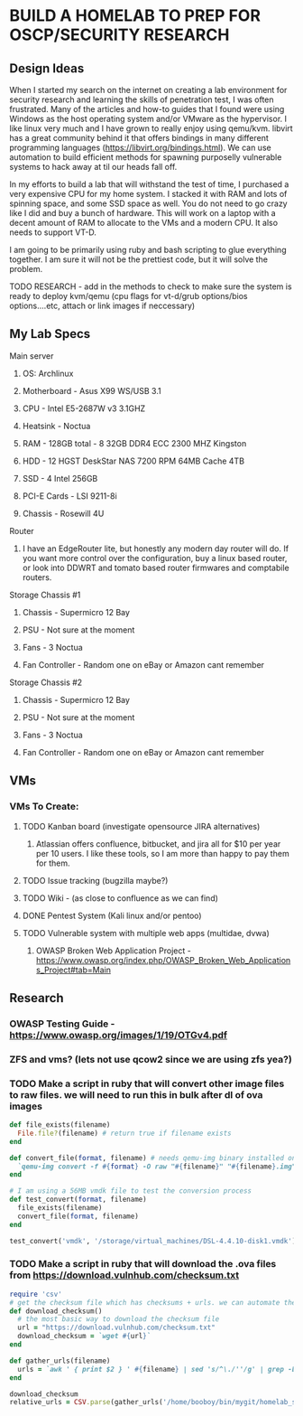 * BUILD A HOMELAB TO PREP FOR OSCP/SECURITY RESEARCH
** Design Ideas
When I started my search on the internet on creating a lab environment for security research and learning the skills of penetration test, I was often frustrated. Many of the articles and how-to guides that I found were using Windows as the host operating system and/or VMware as the hypervisor. 
I like linux very much and I have grown to really enjoy using qemu/kvm. libvirt has a great community behind it that offers bindings in many different programming languages (https://libvirt.org/bindings.html). We can use automation to build efficient methods for spawning purposelly vulnerable systems to hack away at til our heads fall off. 

In my efforts to build a lab that will withstand the test of time, I purchased a very expensive CPU for my home system. I stacked it with RAM and lots of spinning space, and some SSD space as well. 
You do not need to go crazy like I did and buy a bunch of hardware. This will work on a laptop with a decent amount of RAM to allocate to the VMs and a modern CPU. It also needs to support VT-D. 

I am going to be primarily using ruby and bash scripting to glue everything together. I am sure it will not be the prettiest code, but it will solve the problem.
***** TODO RESEARCH - add in the methods to check to make sure the system is ready to deploy kvm/qemu (cpu flags for vt-d/grub options/bios options....etc, attach or link images if neccessary) 
** My Lab Specs
**** Main server
***** OS: Archlinux
***** Motherboard - Asus X99 WS/USB 3.1
***** CPU - Intel E5-2687W v3 3.1GHZ
***** Heatsink - Noctua 
***** RAM - 128GB total - 8 32GB DDR4 ECC 2300 MHZ Kingston  
***** HDD - 12 HGST DeskStar NAS 7200 RPM 64MB Cache 4TB 
***** SSD - 4 Intel 256GB 
***** PCI-E Cards - LSI 9211-8i
***** Chassis - Rosewill 4U
**** Router
***** I have an EdgeRouter lite, but honestly any modern day router will do. If you want more control over the configuration, buy a linux based router, or look into DDWRT and tomato based router firmwares and comptabile routers.
**** Storage Chassis #1
***** Chassis - Supermicro 12 Bay
***** PSU - Not sure at the moment
***** Fans - 3 Noctua
***** Fan Controller - Random one on eBay or Amazon cant remember
**** Storage Chassis #2
***** Chassis - Supermicro 12 Bay
***** PSU - Not sure at the moment
***** Fans - 3 Noctua
***** Fan Controller - Random one on eBay or Amazon cant remember
** VMs
*** VMs To Create:
**** TODO Kanban board (investigate opensource JIRA alternatives)
****** Atlassian offers confluence, bitbucket, and jira all for $10 per year per 10 users. I like these tools, so I am more than happy to pay them for them.
**** TODO Issue tracking (bugzilla maybe?)
**** TODO Wiki - (as close to confluence as we can find)
**** DONE Pentest System (Kali linux and/or pentoo)
     CLOSED: [2018-07-16 Mon 16:25]
**** TODO Vulnerable system with multiple web apps (multidae, dvwa)
****** OWASP Broken Web Application Project - https://www.owasp.org/index.php/OWASP_Broken_Web_Applications_Project#tab=Main 
** Research
*** OWASP Testing Guide - https://www.owasp.org/images/1/19/OTGv4.pdf
*** ZFS and vms? (lets not use qcow2 since we are using zfs yea?)
*** TODO Make a script in ruby that will convert other image files to raw files. we will need to run this in bulk after dl of ova images
#+BEGIN_SRC ruby :results replace
  def file_exists(filename)
    File.file?(filename) # return true if filename exists
  end

  def convert_file(format, filename) # needs qemu-img binary installed on the system, returns a new raw image file
    `qemu-img convert -f #{format} -O raw "#{filename}" "#{filename}.img"` 
  end 

  # I am using a 56MB vmdk file to test the conversion process
  def test_convert(format, filename)
    file_exists(filename)
    convert_file(format, filename)
  end

  test_convert('vmdk', '/storage/virtual_machines/DSL-4.4.10-disk1.vmdk')

#+END_SRC

#+RESULTS:

*** TODO Make a script in ruby that will download the .ova files from https://download.vulnhub.com/checksum.txt
#+BEGIN_SRC ruby :results pp
 require 'csv'
 # get the checksum file which has checksums + urls. we can automate the check of the files and compare with the checksums to make sure everything downloaded matches
 def download_checksum()
   # the most basic way to download the checksum file
   url = "https://download.vulnhub.com/checksum.txt"
   download_checksum = `wget #{url}` 
 end 

 def gather_urls(filename)
   urls = `awk ' { print $2 } ' #{filename} | sed 's/^\./''/g' | grep -E 'ova|torrent|zip|tar|txt|gz|gzip|iso|7z|exe|text|img|png|jpg|jpeg|md|LICENSE|README'`
 end

 download_checksum
 relative_urls = CSV.parse(gather_urls('/home/booboy/bin/mygit/homelab_scripts/checksum.txt')).flatten

#+END_SRC

#+RESULTS:
#+begin_example
["/21ltrcom/21LTR.com_Scene1_2.120_v1.0.iso",
 "/21ltrcom/21LTR.com_Scene1_2.120_v1.0.iso.torrent",
 "/21ltrcom/21LTR.com_Scene1_2.120_v1.0.txt",
 "/64base/64Base_3mrgnc3.ova",
 "/64base/64Base_3mrgnc3.ova.torrent",
 "/64bitprimer/64bitprimer.ova",
 "/64bitprimer/64bitprimer.ova.torrent",
 "/6daylab/6Days_Lab-v1.0.1.ova",
 "/6daylab/6Days_Lab-v1.0.1.ova.torrent",
 "/6daylab/_archive/6Days_Lab.ova",
 "/_lpeworkshop/Debian_6_64-bit_(Workshop).ova",
 "/_lpeworkshop/Kali_2016.2_x64_(Workshop).ova",
 "/_lpeworkshop/LICENSE",
 "/_lpeworkshop/README.md",
 "/_lpeworkshop/tools.7z",
 "/acid/Acid-Reloaded.7z",
 "/acid/Acid-Reloaded.7z.torrent",
 "/acid/Acid.rar.torrent",
 "/analougepond/analoguepond-0.2b.ova",
 "/analougepond/analoguepond-0.2b.ova.torrent",
 "/analougepond/readme.txt",
 "/android4/Android4.ova",
 "/android4/Android4.ova.torrent",
 "/azeria/Azeria-Lab-v1.7z",
 "/azeria/Azeria-Lab-v1.7z.torrent",
 "/badstore/BadStore_123s.iso",
 "/badstore/BadStore_123s.iso.torrent",
 "/basicpentesting/basic_pentesting_1.ova",
 "/basicpentesting/basic_pentesting_1.ova.torrent",
 "/basicpentesting/basic_pentesting_2.tar.gz",
 "/basicpentesting/basic_pentesting_2.tar.gz.torrent",
 "/billu/Billu_b0x.zip",
 "/billu/Billu_b0x.zip.torrent",
 "/billu/billu-b0x2.7z",
 "/billu/billu-b0x2.7z.torrent",
 "/billymadison/BillyMadison1dot1.zip",
 "/billymadison/BillyMadison1dot1.zip.torrent",
 "/billymadison/_archive/BillyMadison1dot0.zip",
 "/billymadison/_archive/BillyMadison1dot0.zip.torrent",
 "/blacklight/BLACKLIGHT.ova",
 "/blacklight/BLACKLIGHT.ova.torrent",
 "/blackmarket/BlackMarket.zip",
 "/blackmarket/BlackMarket.zip.torrent",
 "/bob/Bob_1.0.1.ova",
 "/bob/Bob_v1.0.1.ova",
 "/bob/Bob_v1.0.1.ova.torrent",
 "/bob/_archive/Bob.ova",
 "/bob/_archive/Bob.ova.torrent",
 "/bobby/bobby.exe",
 "/bobby/bobby.exe.torrent",
 "/bobby/readme.txt",
 "/born2root/born2root.ova",
 "/born2root/born2root.ova.torrent",
 "/botchallenges/Bitbot.VulnVM-disk1.vmdk.7z",
 "/botchallenges/Bitbot.VulnVM-disk1.vmdk.7z.torrent",
 "/botchallenges/LoBOTomy.zip",
 "/botchallenges/LoBOTomy.zip.torrent",
 "/botchallenges/MurderingDexter.zip",
 "/botchallenges/MurderingDexter.zip.torrent",
 "/botchallenges/RA1NXing_Bots.zip",
 "/botchallenges/RA1NXing_Bots.zip.torrent",
 "/botchallenges/_archive/Bitbot.VulnVM.beta0.ova.zip",
 "/botchallenges/_archive/Bitbot.VulnVM_beta1.tar.7z",
 "/botchallenges/_archive/Bitbot.VulnVM_beta2.tar.7z",
 "/brainpan/Brainpan.txt",
 "/brainpan/Brainpan.zip",
 "/brainpan/Brainpan.zip.torrent",
 "/brainpan/brainpan2.txt",
 "/brainpan/brainpan2.zip",
 "/brainpan/brainpan2.zip.torrent",
 "/brainpan/brainpan3.txt",
 "/brainpan/brainpan3.zip",
 "/brainpan/brainpan3.zip.torrent",
 "/breach/Breach-1.0.txt",
 "/breach/Breach-1.0.zip",
 "/breach/Breach-1.0.zip.torrent",
 "/breach/Breach-2_final2.1.txt",
 "/breach/Breach-2_final2.1.zip",
 "/breach/Breach-2_final2.1.zip.torrent",
 "/breach/Breach-3.0.1.txt",
 "/breach/Breach-3.0.1.zip",
 "/breach/Breach-3.0.1.zip.torrent",
 "/breach/_archive/Breach-2_final.txt",
 "/breach/_archive/Breach-2_final.zip",
 "/breach/_archive/Breach-2_final.zip.torrent",
 "/breach/_archive/Breach-3.0-readme.txt",
 "/breach/_archive/Breach-3.0.zip",
 "/breach/_archive/Breach-3.0.zip.torrent",
 "/bsidesvancouver2018/BSides-Vancouver-2018-Workshop.ova",
 "/bsidesvancouver2018/BSides-Vancouver-2018-Workshop.ova.torrent",
 "/btrsys/BTRSys1.rar.torrent",
 "/btrsys/BTRSys1_Logo.png",
 "/btrsys/BTRSys1_Readme.txt",
 "/btrsys/BTRSys2.1.rar.torrent",
 "/btrsys/BTRSys2_Logo.png",
 "/btrsys/BTRSys2_Readme.txt",
 "/bulldog/bulldog.ova",
 "/bulldog/bulldog.ova.torrent",
 "/bwapp/_archive/bee-box_v1.0_INSTALL.txt",
 "/bwapp/_archive/bee-box_v1.0_README.txt",
 "/bwapp/_archive/bee-box_v1.0_release_notes.txt",
 "/bwapp/_archive/bee-box_v1.2_INSTALL.txt",
 "/bwapp/_archive/bee-box_v1.2_README.txt",
 "/bwapp/_archive/bee-box_v1.2_release_notes.txt",
 "/bwapp/_archive/bee-box_v1.3.7z",
 "/bwapp/_archive/bee-box_v1.3_INSTALL.txt",
 "/bwapp/_archive/bee-box_v1.3_README.txt",
 "/bwapp/_archive/bee-box_v1.3_release_notes.txt",
 "/bwapp/_archive/bee-box_v1.4.7z",
 "/bwapp/_archive/bee-box_v1.4.7z.torrent",
 "/bwapp/_archive/bee-box_v1.4_INSTALL.txt",
 "/bwapp/_archive/bee-box_v1.4_README.txt",
 "/bwapp/_archive/bee-box_v1.4_release_note.txt",
 "/bwapp/_archive/bee-box_v1.5.7z",
 "/bwapp/_archive/bee-box_v1.5.7z.torrent",
 "/bwapp/_archive/bee-box_v1.5_INSTALL.txt",
 "/bwapp/_archive/bee-box_v1.5_README.txt",
 "/bwapp/_archive/bee-box_v1.5_release_notes.txt",
 "/bwapp/bee-box_v1.6.7z",
 "/bwapp/bee-box_v1.6.7z.torrent",
 "/bwapp/bee-box_v1.6_INSTALL.txt",
 "/bwapp/bee-box_v1.6_README.txt",
 "/bwapp/bee-box_v1.6_release_notes.txt",
 "/c0m80/C0m80_3mrgnc3_v1.0.ova",
 "/c0m80/C0m80_3mrgnc3_v1.0.ova.torrent",
 "/commandinjectioniso/Command_Injection_OS.zip",
 "/commandinjectioniso/Command_Injection_OS.zip.torrent",
 "/covfefe/covfefe.ova",
 "/covfefe/covfefe.ova.torrent",
 "/csaw/csaw_quals_2014.zip",
 "/csharp/CsharpVulnJson.ova",
 "/csharp/CsharpVulnJson.ova.torrent",
 "/csharp/CsharpVulnJson.txt",
 "/csharp/CsharpVulnSoap.ova",
 "/csharp/CsharpVulnSoap.ova.torrent",
 "/csharp/CsharpVulnSoap.txt",
 "/cyberry/cyberry.ova",
 "/cyberry/cyberry.ova.torrent",
 "/cysca/CySCA2014InABox.7z",
 "/cysca/CySCA2014InABox.7z.torrent",
 "/cysca/checksums.txt",
 "/d0not5top/D0Not5top_3mrgnc3_v1.2.ova",
 "/d0not5top/D0Not5top_3mrgnc3_v1.2.ova.torrent",
 "/d0not5top/_archive/D0Not5top_3mrgnc3_v1.0.ova",
 "/d0not5top/_archive/D0Not5top_3mrgnc3_v1.0.ova.torrent",
 "/d0not5top/_archive/D0Not5top_3mrgnc3_v1.1.ova",
 "/d0not5top/_archive/D0Not5top_3mrgnc3_v1.1.ova.torrent",
 "/darknet/Darknet.rar.torrent",
 "/dc416-2016-1/DC416-Galahad.zip",
 "/dc416-2016-1/DC416-Galahad.zip.torrent",
 "/dc416-2016/README.md",
 "/dc416-2016/dc416-baffle.md5",
 "/dc416-2016/dc416-baffle.ova",
 "/dc416-2016/dc416-baffle.ova.torrent",
 "/dc416-2016/dc416-basement.md5",
 "/dc416-2016/dc416-basement.ova",
 "/dc416-2016/dc416-basement.ova.torrent",
 "/dc416-2016/dc416-dick_dastardly.md5",
 "/dc416-2016/dc416-dick_dastardly.ova",
 "/dc416-2016/dc416-dick_dastardly.ova.torrent",
 "/dc416-2016/dc416-fortress.md5",
 "/dc416-2016/dc416-fortress.ova",
 "/dc416-2016/dc416-fortress.ova.torrent",
 "/defconctf/defcon-vm-0.1.0.ova",
 "/defconctf/defcon-vm-0.1.0.ova.torrent",
 "/defencectf2017/DEFENCESPACECTF-2017.ova",
 "/defencectf2017/DEFENCESPACECTF-2017.ova.torrent",
 "/deice/De-ICE_S1.100_(de-ice.net-1.100-1.1).iso",
 "/deice/De-ICE_S1.100_(de-ice.net-1.100-1.1).iso.torrent",
 "/deice/De-ICE_S1.110_(de-ice.net-1.110-1.0).iso",
 "/deice/De-ICE_S1.110_(de-ice.net-1.110-1.0).iso.torrent",
 "/deice/De-ICE_S1.120_(de-ice-1.120-1.0a).iso",
 "/deice/De-ICE_S1.120_(de-ice-1.120-1.0a).iso.torrent",
 "/deice/De-ICE_S1.123_(hackerdemia-1.1.0).iso",
 "/deice/De-ICE_S1.123_(hackerdemia-1.1.0).iso.torrent",
 "/deice/De-ICE_S1.130_(de-ice-1.120-1.0b).iso",
 "/deice/De-ICE_S1.130_(de-ice-1.120-1.0b).iso.torrent",
 "/deice/De-ICE_S1.140.iso",
 "/deice/De-ICE_S1.140.iso.torrent",
 "/deice/De-ICE_S2.100_(de-ice.net-2.100-1.0).iso",
 "/deice/De-ICE_S2.100_(de-ice.net-2.100-1.0).iso.torrent",
 "/deice/original.txt",
 "/depth/DepthB2R.ova",
 "/depth/DepthB2R.ova.torrent",
 "/derpnstink/VulnHub2018_DeRPnStiNK.ova",
 "/derpnstink/VulnHub2018_DeRPnStiNK.ova.torrent",
 "/devrandom/K2.ova",
 "/devrandom/K2.ova.torrent",
 "/devrandom/K2_desc.txt",
 "/devrandom/_archive/relativity.zip",
 "/devrandom/pipe.md5",
 "/devrandom/pipe.ova",
 "/devrandom/pipe.ova.torrent",
 "/devrandom/relativity_1.0.1.txt",
 "/devrandom/relativity_1.0.1.zip",
 "/devrandom/relativity_1.0.1.zip.torrent",
 "/devrandom/scream.exe",
 "/devrandom/scream.exe.torrent",
 "/devrandom/scream.txt",
 "/devrandom/sleepy.md5",
 "/devrandom/sleepy.ova",
 "/devrandom/sleepy.ova.torrent",
 "/dina/Dina-1-0-1.ova",
 "/dina/Dina-1-0-1.ova.torrent",
 "/dina/Dina-1-0-1.txt",
 "/dina/_archive/Dina-1-0.ova",
 "/dina/_archive/Dina-1-0.ova.torrent",
 "/dina/_archive/Dina-1-0.txt",
 "/donkeydocker/DonkeyDocker_v1.0.zip",
 "/donkeydocker/DonkeyDocker_v1.0.zip.torrent",
 "/donkeydocker/README.txt",
 "/droopy/DroopyCTF.ova",
 "/droopy/DroopyCTF.ova.torrent",
 "/droopy/readme.txt",
 "/drunkadminhackingchallenge/drunk_admin_hacking_challenge.zip",
 "/drunkadminhackingchallenge/drunk_admin_hacking_challenge.zip.torrent",
 "/dvar/tinysploitARM.txt",
 "/dvar/tinysploitARM.zip",
 "/dvar/tinysploitARM.zip.torrent",
 "/dvl/DVL_1.5_Infectious_Disease.iso",
 "/dvl/DVL_1.5_Infectious_Disease.iso.torrent",
 "/dvl/archive/DVL_Blackhat_1_1.iso",
 "/dvl/archive/DVL_Blackhat_1_1.iso.torrent",
 "/dvl/archive/DVL_Strychnine_E605_1_4.iso",
 "/dvl/archive/DVL_Strychnine_E605_1_4.iso.torrent",
 "/dvl/archive/DamnVulnerableLinux_Strychine_e605_ISO-dvl-1.3.iso",
 "/dvl/archive/DamnVulnerableLinux_Strychine_e605_ISO-dvl-1.3.iso.torrent",
 "/dvl/archive/DamnVulnerableLinux_Strychine_e605_ISO-dvl-1.3.zip",
 "/dvl/archive/DamnVulnerableLinux_Strychine_e605_ISO-dvl-1.3.zip.torrent",
 "/dvl/archive/damnvulnerablelinux_1.0.iso",
 "/dvl/archive/damnvulnerablelinux_1.0.iso.torrent",
 "/dvl/archive/damnvulnerablelinux_strychnine-dvl-1.2.iso",
 "/dvl/archive/damnvulnerablelinux_strychnine-dvl-1.2.iso.torrent",
 "/dvl/archive/damnvulnerablelinux_strychnine-dvl-1.2.zip",
 "/dvl/archive/damnvulnerablelinux_strychnine-dvl-1.2.zip.torrent",
 "/dvwa/DVWA-1.0.7.iso",
 "/dvwa/DVWA-1.0.7.iso.torrent",
 "/ewskuzzy/Ew_Skuzzy.ova.tgz",
 "/ewskuzzy/Ew_Skuzzy.ova.tgz.torrent",
 "/exploitexercises/_archive/exploit-exercises-fusion.ova",
 "/exploitexercises/_archive/exploit-exercises-fusion.ova.original.torrent",
 "/exploitexercises/_archive/exploit-exercises-fusion.ova.torrent",
 "/exploitexercises/_archive/exploit-exercises-nebula-4.ova",
 "/exploitexercises/_archive/exploit-exercises-nebula-4.ova.original.torrent",
 "/exploitexercises/_archive/exploit-exercises-nebula-4.ova.torrent",
 "/exploitexercises/_archive/exploit-exercises-protostar.ova",
 "/exploitexercises/_archive/exploit-exercises-protostar.ova.original.torrent",
 "/exploitexercises/_archive/exploit-exercises-protostar.ova.torrent",
 "/exploitexercises/exploit-exercises-fusion-2.iso",
 "/exploitexercises/exploit-exercises-fusion-2.iso.torrent",
 "/exploitexercises/exploit-exercises-mainsequence-fabled-scorpion.iso",
 "/exploitexercises/exploit-exercises-mainsequence-fabled-scorpion.iso.torrent",
 "/exploitexercises/exploit-exercises-mainsequence-screaming-jesus.zip",
 "/exploitexercises/exploit-exercises-mainsequence-screaming-jesus.zip.torrent",
 "/exploitexercises/exploit-exercises-mainsequence-selfish-dragonfly.tar.gz",
 "/exploitexercises/exploit-exercises-mainsequence-selfish-dragonfly.tar.gz.torrent",
 "/exploitexercises/exploit-exercises-mainsequence-storming-bear.zip",
 "/exploitexercises/exploit-exercises-mainsequence-storming-bear.zip.torrent",
 "/exploitexercises/exploit-exercises-mainsequence-touchy-owl.iso",
 "/exploitexercises/exploit-exercises-mainsequence-touchy-owl.iso.torrent",
 "/exploitexercises/exploit-exercises-mainsequence-vicious-platypus.iso",
 "/exploitexercises/exploit-exercises-mainsequence-vicious-platypus.iso.torrent",
 "/exploitexercises/exploit-exercises-mainsequence-wild-amphibian.zip",
 "/exploitexercises/exploit-exercises-mainsequence-wild-amphibian.zip.torrent",
 "/exploitexercises/exploit-exercises-nebula-5.iso",
 "/exploitexercises/exploit-exercises-nebula-5.iso.torrent",
 "/exploitexercises/exploit-exercises-protostar-2.iso",
 "/exploitexercises/exploit-exercises-protostar-2.iso.torrent",
 "/exploitkb/exploit-wa-vm.7z",
 "/exploitkb/exploit-wa-vm.7z.torrent",
 "/exploitkb/exploit-wa.tar.gz",
 "/exploitkb/exploit-wa.tar.gz.torrent",
 "/flick/flick.tar.gz",
 "/flick/flick.tar.gz.torrent",
 "/flick/flick.txt",
 "/flick/flickII.txt",
 "/flick/flickII.zip",
 "/flick/flickII.zip.torrent",
 "/fourandix/FourAndSix-vbox.ova",
 "/fourandix/FourAndSix-vbox.ova.torrent",
 "/fourandix/FourAndSix-vmware.zip",
 "/fourandix/FourAndSix-vmware.zip.torrent",
 "/fristileaks/FristiLeaks_1.3.ova",
 "/fristileaks/FristiLeaks_1.3.ova.torrent",
 "/g0rmint/g0rmint.zip",
 "/g0rmint/g0rmint.zip.torrent",
 "/gameofthrones/Game-of-Thrones-CTF-1.0.ova",
 "/gameofthrones/Game-of-Thrones-CTF-1.0.ova.torrent",
 "/gameover/GameOver.0.1.null.iso",
 "/gameover/GameOver.0.1.null.iso.torrent",
 "/gameover/GameOver_v0.1_Null_VM.7z",
 "/gameover/GameOver_v0.1_Null_VM.7z.torrent",
 "/gameover/readme.txt",
 "/geminiinc/Gemini-Pentest-v1.zip",
 "/geminiinc/Gemini-Pentest-v1.zip.torrent",
 "/geminiinc/Gemini-Pentest-v2.zip",
 "/geminiinc/Gemini-Pentest-v2.zip.torrent",
 "/gibson/gibson.ova",
 "/gibson/gibson.ova.torrent",
 "/gibson/readme.txt",
 "/goatselinux/GoatseLinux_1.0_VM.rar.torrent",
 "/goatselinux/Readme.txt",
 "/goldeneye/GoldenEye-v1.ova",
 "/goldeneye/GoldenEye-v1.ova.torrent",
 "/goldeneye/_archive/GoldenEye-vbox.ova",
 "/goldeneye/_archive/GoldenEye-vbox.ova.torrent",
 "/goldeneye/_archive/GoldenEye-vmware.zip",
 "/goldeneye/_archive/GoldenEye-vmware.zip.torrent",
 "/hackademic/Hackademic.RTB1.zip",
 "/hackademic/Hackademic.RTB1.zip.torrent",
 "/hackademic/Hackademic.RTB2.zip",
 "/hackademic/Hackademic.RTB2.zip.torrent",
 "/hackday/HackDay-Albania.ova",
 "/hackday/HackDay-Albania.ova.torrent",
 "/hackerhouse/bsidesldn2017.iso",
 "/hackerhouse/bsidesldn2017.iso.torrent",
 "/hackfest2016/Orcus.ova",
 "/hackfest2016/Orcus.ova.torrent",
 "/hackfest2016/Orcus.txt",
 "/hackfest2016/Quaoar.ova",
 "/hackfest2016/Quaoar.ova.torrent",
 "/hackfest2016/Quaoar.txt",
 "/hackfest2016/Sedna.ova",
 "/hackfest2016/Sedna.ova.torrent",
 "/hackfest2016/Sedna.txt",
 "/hacklab/VulnVPN.7z",
 "/hacklab/VulnVPN.7z.torrent",
 "/hacklab/Vulnix.7z",
 "/hacklab/Vulnix.7z.torrent",
 "/hacklab/client.7z",
 "/hacklab/vulnVoIP.7z",
 "/hacklab/vulnVoIP.7z.torrent",
 "/hackthebox/NinevehV0.3.ova",
 "/hackthebox/NinevehV0.3.ova.torrent",
 "/hackxor/README.txt",
 "/hackxor/hackxor1.7z",
 "/hackxor/hackxor1.7z.torrent",
 "/hackxor/hackxor11.7z",
 "/hackxor/hackxor11.7z.torrent",
 "/hackxor/hackxorSource.7z",
 "/hackxor/hackxorSource.7z.torrent",
 "/haste/HASTEVM.zip",
 "/haste/HASTEVM.zip.torrent",
 "/hell/README.txt",
 "/hell/_archive/Hell.ova",
 "/hell/_archive/Hellv2.ova",
 "/hell/_archive/Hellv3.ova",
 "/hell/hell.ova",
 "/hell/hell.ova.torrent",
 "/holynix/_archive/holynix-v1_beta.tar.bz2",
 "/holynix/holynix-v1.tar.bz2",
 "/holynix/holynix-v1.tar.bz2.torrent",
 "/holynix/holynix-v2.tar.bz2",
 "/holynix/holynix-v2.tar.bz2.torrent",
 "/homeless/Homeless.zip",
 "/homeless/Homeless.zip.torrent",
 "/imf/IMF.ova",
 "/imf/IMF.ova.torrent",
 "/infernal/Hades_v1.0.1.7z",
 "/infernal/Hades_v1.0.1.7z.torrent",
 "/infernal/Hades_v1.0.1_Instructions.txt",
 "/infernal/archive/Hades.7z",
 "/infernal/archive/Hades.7z.torrent",
 "/infernal/archive/Hades_Instructions.txt",
 "/jarbas/Jarbas.zip",
 "/jarbas/Jarbas.zip.torrent",
 "/jisctf/JIS-CTF-VulnUpload-CTF01.ova",
 "/jisctf/JIS-CTF-VulnUpload-CTF01.ova.torrent",
 "/kevgir/Kevgir-VM.ova",
 "/kevgir/Kevgir-VM.ova.torrent",
 "/kioptrix/KVM3.rar.torrent",
 "/kioptrix/KVM3.txt",
 "/kioptrix/Kioptrix4_Hyper_v.rar.torrent",
 "/kioptrix/Kioptrix4_vmware.rar.torrent",
 "/kioptrix/Kioptrix_Level_1.rar.torrent",
 "/kioptrix/Kioptrix_Level_2-update.rar.torrent",
 "/kioptrix/kiop2014.tar.bz2",
 "/kioptrix/kiop2014.tar.bz2.torrent",
 "/kioptrix/kiop2014_fix.txt",
 "/kioptrix/kiop2014_fix.zip",
 "/knockknock/_archive/knock-knock-1-0-description.txt",
 "/knockknock/_archive/knock-knock-1-0.ova",
 "/knockknock/knock-knock-1-1-description.txt",
 "/knockknock/knock-knock-1-1.original.torrent",
 "/knockknock/knock-knock-1-1.ova",
 "/knockknock/knock-knock-1-1.ova.torrent",
 "/knockknock/knock-knock-1-1.torrent",
 "/kvasir/kvasir1.tar",
 "/kvasir/kvasir1.tar.torrent",
 "/kvasir/readme.txt",
 "/lab26/Lab26v1.1.zip",
 "/lab26/Lab26v1.1.zip.torrent",
 "/lab26/_archive/Lab26.ova",
 "/lab26/_archive/Lab26.ova.torrent",
 "/lab26/_archive/Lab26.txt",
 "/labinabox/laboratory_BT5r2-PTEv1.7z",
 "/labinabox/laboratory_BT5r2-PTEv1.7z.original.torrent",
 "/labinabox/laboratory_BT5r2-PTEv1.7z.torrent",
 "/lampsecurity/CTF7plusDocs.zip",
 "/lampsecurity/CTF7plusDocs.zip.torrent",
 "/lampsecurity/README_ctf4.txt",
 "/lampsecurity/README_ctf5.txt",
 "/lampsecurity/README_ctf7.txt",
 "/lampsecurity/README_ctf8.txt",
 "/lampsecurity/ctf4.zip",
 "/lampsecurity/ctf4.zip.torrent",
 "/lampsecurity/ctf5.zip",
 "/lampsecurity/ctf5.zip.torrent",
 "/lampsecurity/ctf6.zip",
 "/lampsecurity/ctf6.zip.torrent",
 "/lampsecurity/ctf8.zip",
 "/lampsecurity/ctf8.zip.torrent",
 "/lampsecurity/lampsec_ctf7_zip.pdf",
 "/lazysysadmin/Lazysysadmin.zip",
 "/lazysysadmin/Lazysysadmin.zip.torrent",
 "/linsecurity/lin.security_v1.0.ova",
 "/linsecurity/lin.security_v1.0.ova.torrent",
 "/lordoftheroot/LordOfTheRoot_1.0.1.ova",
 "/lordoftheroot/LordOfTheRoot_1.0.1.ova.torrent",
 "/lordoftheroot/_archive/LordOfTheRoot.ova",
 "/lordoftheroot/_archive/LordOfTheRoot.ova.torrent",
 "/metasploitable/Metasploitable.zip",
 "/metasploitable/Metasploitable.zip.original.torrent",
 "/metasploitable/Metasploitable.zip.torrent",
 "/metasploitable/metasploitable-linux-2.0.0.README.txt",
 "/metasploitable/metasploitable-linux-2.0.0.zip",
 "/metasploitable/metasploitable-linux-2.0.0.zip.torrent",
 "/milnet/milnet-1.0-ova.tgz",
 "/milnet/milnet-1.0-ova.tgz.torrent",
 "/milnet/milnet-1.0-ova.txt",
 "/minu/MinUv1.ova.7z",
 "/minu/MinUv1.ova.7z.torrent",
 "/mmmctf/MMMCTF-v1.1.ova",
 "/mmmctf/MMMCTF-v1.1.ova.torrent",
 "/mmmctf/_archive/MMMCTF.ova",
 "/mmmctf/_archive/MMMCTF.ova.torrent",
 "/moria/Moria1.1.rar.torrent",
 "/moria/Moria1.1.txt",
 "/moria/_archive/Moria.rar.torrent",
 "/moria/_archive/Moria.txt",
 "/morningcatch/morningcatch.zip",
 "/morningcatch/morningcatch.zip.torrent",
 "/moth/moth-v0.6.7z",
 "/moth/moth-v0.6.7z.torrent",
 "/mrrobot/mrRobot.ova",
 "/mrrobot/mrRobot.ova.torrent",
 "/necromancer/necromancer.ova",
 "/necromancer/necromancer.ova.torrent",
 "/netinvm/_archive/index.rst.txt",
 "/netinvm/_archive/netinvm_2010-12-01.7z",
 "/netinvm/_archive/netinvm_2012-09-03_vmware.zip",
 "/netinvm/_archive/netinvm_2012-09-04_vbox.zip",
 "/netinvm/_archive/netinvm_2013-01-28_vbox.zip",
 "/netinvm/_archive/netinvm_2013-01-28_vmware.zip",
 "/netinvm/_archive/netinvm_2015-07-23_vmware.zip",
 "/netinvm/_archive/netinvm_2015-07-23_vmware.zip.torrent",
 "/netinvm/netinvm_2016-11-03_vmware.zip",
 "/netinvm/netinvm_2016-11-03_vmware.zip.torrent",
 "/netinvm/netinvm_general.png",
 "/noexploitingme/NoExploitingMe.vdi.7z",
 "/noexploitingme/NoExploitingMe.vdi.7z.torrent",
 "/nullbyte/NullByte.ova.zip",
 "/nullbyte/NullByte.ova.zip.torrent",
 "/owaspbwa/OWASP_Broken_Web_Apps_VM_1.2.7z",
 "/owaspbwa/OWASP_Broken_Web_Apps_VM_1.2.7z.torrent",
 "/owaspbwa/_archive/0.91rc1/OWASP_Broken_Web_Apps_VM_v0.91rc1.7z",
 "/owaspbwa/_archive/0.91rc1/owaspbwa-release-notes.txt",
 "/owaspbwa/_archive/0.92rc1/OWASP_Broken_Web_Apps_VM_v0.92rc1.7z",
 "/owaspbwa/_archive/0.92rc1/owaspbwa-release-notes.txt",
 "/owaspbwa/_archive/0.92rc2/OWASP_Broken_Web_Apps_VM_v0.92rc2.7z",
 "/owaspbwa/_archive/0.92rc2/owaspbwa-v0.92rc2-release-notes.txt",
 "/owaspbwa/_archive/0.93rc1/OWASP_Broken_Web_Apps_VM_v0.93rc1.7z",
 "/owaspbwa/_archive/0.93rc1/owaspbwa-v0.93rc1-release-notes.txt",
 "/owaspbwa/_archive/0.94/OWASP_Broken_Web_Apps_VM_0.94.7z",
 "/owaspbwa/_archive/0.94/readme.txt",
 "/owaspbwa/_archive/0.94rc1/OWASP_Broken_Web_Apps_VM_0.94rc1.7z",
 "/owaspbwa/_archive/0.94rc1/readme.txt",
 "/owaspbwa/_archive/0.94rc2/OWASP_Broken_Web_Apps_VM_0.94rc2.7z",
 "/owaspbwa/_archive/0.94rc2/readme.txt",
 "/owaspbwa/_archive/0.94rc3/OWASP_Broken_Web_Apps_VM_0.94rc3.7z",
 "/owaspbwa/_archive/0.94rc3/readme.txt",
 "/owaspbwa/_archive/1.0/OWASP_Broken_Web_Apps_VM_1.0.7z",
 "/owaspbwa/_archive/1.0/owaspbwa-readme.txt",
 "/owaspbwa/_archive/1.0/owaspbwa-release-notes.txt",
 "/owaspbwa/_archive/1.0rc1/OWASP_Broken_Web_Apps_VM_1.0rc1.7z",
 "/owaspbwa/_archive/1.0rc1/readme.txt",
 "/owaspbwa/_archive/1.0rc2/OWASP_Broken_Web_Apps_VM_1.0rc2.7z",
 "/owaspbwa/_archive/1.0rc2/readme.txt",
 "/owaspbwa/_archive/1.1.1/OWASP_Broken_Web_Apps_VM_1.1.1.7z",
 "/owaspbwa/_archive/1.1.1/OWASP_Broken_Web_Apps_VM_1.1.1.7z.torrent",
 "/owaspbwa/_archive/1.1.1/readme.txt",
 "/owaspbwa/_archive/1.1/OWASP_Broken_Web_Apps_VM_1.1.7z",
 "/owaspbwa/_archive/1.1/readme.txt",
 "/owaspbwa/_archive/1.1beta1/OWASP_Broken_Web_Apps_VM_1.1beta1.7z",
 "/owaspbwa/_archive/1.1beta1/readme.txt",
 "/owaspbwa/_archive/1.2/OWASP_Broken_Web_Apps_VM_1.2.ova",
 "/owaspbwa/_archive/1.2/OWASP_Broken_Web_Apps_VM_1.2.zip",
 "/owaspbwa/_archive/1.2rc1/OWASP_Broken_Web_Apps_VM_1.2rc1.zip",
 "/owaspbwa/readme.txt",
 "/owlnest/OwlNest_v1.0.2.ova",
 "/owlnest/OwlNest_v1.0.2.ova.torrent",
 "/owlnest/_archive/OwlNest.ova",
 "/owlnest/_archive/OwlNest_1.0.ova",
 "/owlnest/_archive/OwlNest_v1.01.ova",
 "/owlnest/readme.txt",
 "/pandora/pb0x_ova.rar",
 "/pandora/pb0x_ova.rar.torrent",
 "/pandora/readme.txt",
 "/pegasus/README",
 "/pegasus/pegasus.ova",
 "/pegasus/pegasus.ova.torrent",
 "/pentesterlab/axis2_and_tomcat_manager.iso",
 "/pentesterlab/axis2_and_tomcat_manager.iso.torrent",
 "/pentesterlab/axis2_and_tomcat_manager_i386.iso",
 "/pentesterlab/axis2_and_tomcat_manager_i386.iso.torrent",
 "/pentesterlab/cve-2007-1860.iso",
 "/pentesterlab/cve-2007-1860.iso.torrent",
 "/pentesterlab/cve-2007-1860_i386.iso",
 "/pentesterlab/cve-2007-1860_i386.iso.torrent",
 "/pentesterlab/cve-2008-1930.iso",
 "/pentesterlab/cve-2008-1930.iso.torrent",
 "/pentesterlab/cve-2008-1930_i386.iso",
 "/pentesterlab/cve-2008-1930_i386.iso.torrent",
 "/pentesterlab/cve-2012-1823.iso",
 "/pentesterlab/cve-2012-1823.iso.torrent",
 "/pentesterlab/cve-2012-2661.iso",
 "/pentesterlab/cve-2012-2661.iso.torrent",
 "/pentesterlab/cve-2012-2661_i386.iso",
 "/pentesterlab/cve-2012-2661_i386.iso.torrent",
 "/pentesterlab/cve-2012-6081.iso",
 "/pentesterlab/cve-2012-6081.iso.torrent",
 "/pentesterlab/cve-2012-6081_i386.iso",
 "/pentesterlab/cve-2012-6081_i386.iso.torrent",
 "/pentesterlab/cve-2014-6271.iso",
 "/pentesterlab/cve-2014-6271.iso.torrent",
 "/pentesterlab/ecb.iso",
 "/pentesterlab/ecb.iso.torrent",
 "/pentesterlab/ecb_i386.iso",
 "/pentesterlab/ecb_i386.iso.torrent",
 "/pentesterlab/from_sqli_to_shell.iso",
 "/pentesterlab/from_sqli_to_shell.iso.torrent",
 "/pentesterlab/from_sqli_to_shell_II.iso",
 "/pentesterlab/from_sqli_to_shell_II.iso.torrent",
 "/pentesterlab/from_sqli_to_shell_II_i386.iso",
 "/pentesterlab/from_sqli_to_shell_II_i386.iso.torrent",
 "/pentesterlab/from_sqli_to_shell_i386.iso",
 "/pentesterlab/from_sqli_to_shell_i386.iso.torrent",
 "/pentesterlab/from_sqli_to_shell_pg_edition.iso",
 "/pentesterlab/from_sqli_to_shell_pg_edition.iso.torrent",
 "/pentesterlab/from_sqli_to_shell_pg_edition_i386.iso",
 "/pentesterlab/from_sqli_to_shell_pg_edition_i386.iso.torrent",
 "/pentesterlab/linux_host_review.iso",
 "/pentesterlab/linux_host_review.iso.torrent",
 "/pentesterlab/linux_host_review_i386.iso",
 "/pentesterlab/linux_host_review_i386.iso.torrent",
 "/pentesterlab/padding_oracle.iso",
 "/pentesterlab/padding_oracle.iso.torrent",
 "/pentesterlab/php_include_and_post_exploitation.iso",
 "/pentesterlab/php_include_and_post_exploitation.iso.torrent",
 "/pentesterlab/php_include_and_post_exploitation_i386.iso",
 "/pentesterlab/php_include_and_post_exploitation_i386.iso.torrent",
 "/pentesterlab/play_session_injection.iso",
 "/pentesterlab/play_session_injection.iso.torrent",
 "/pentesterlab/play_xxe.iso",
 "/pentesterlab/play_xxe.iso.torrent",
 "/pentesterlab/rack_cookies_and_commands_injection.iso",
 "/pentesterlab/rack_cookies_and_commands_injection.iso.torrent",
 "/pentesterlab/rack_cookies_and_commands_injection_i386.iso",
 "/pentesterlab/rack_cookies_and_commands_injection_i386.iso.torrent",
 "/pentesterlab/s2-052.iso",
 "/pentesterlab/s2-052.iso.torrent",
 "/pentesterlab/web_for_pentester.iso",
 "/pentesterlab/web_for_pentester.iso.torrent",
 "/pentesterlab/web_for_pentester_II.iso",
 "/pentesterlab/web_for_pentester_II.iso.torrent",
 "/pentesterlab/web_for_pentester_II_i386.iso",
 "/pentesterlab/web_for_pentester_II_i386.iso.torrent",
 "/pentesterlab/web_for_pentester_i386.iso",
 "/pentesterlab/web_for_pentester_i386.iso.torrent",
 "/pentesterlab/xss_and_mysql_file.iso",
 "/pentesterlab/xss_and_mysql_file.iso.torrent",
 "/pentesterlab/xss_and_mysql_file_i386.iso",
 "/pentesterlab/xss_and_mysql_file_i386.iso.torrent",
 "/persistence/_archive/persistence.zip",
 "/persistence/persistence-1.0.tgz",
 "/persistence/persistence-1.0.tgz.torrent",
 "/persistence/readme.txt",
 "/pinkyspalace/Pinkys-Palace.ova",
 "/pinkyspalace/Pinkys-Palace.ova.torrent",
 "/pinkyspalace/Pinkys-Palace2.zip",
 "/pinkyspalace/Pinkys-Palace2.zip.torrent",
 "/pinkyspalace/PinkysPalacev3.ova",
 "/pinkyspalace/PinkysPalacev3.ova.torrent",
 "/pluck/_archive/pluck-beta.ova.zip",
 "/pluck/pluck.ova.zip",
 "/pluck/pluck.ova.zip.torrent",
 "/primer/PRIMER.tar",
 "/primer/PRIMER.tar.torrent",
 "/primer/README.md",
 "/primer/_archive/PRIMER.tar",
 "/primer/_archive/PRIMER.tar.torrent",
 "/proteus/Proteus.ova",
 "/proteus/Proteus.ova.torrent",
 "/pwnlab/pwnlab_init.ova",
 "/pwnlab/pwnlab_init.ova.torrent",
 "/pwnos/pWnOS_INFO-v2_0.txt",
 "/pwnos/pWnOS_readme.txt",
 "/pwnos/pWnOS_v1.0.zip",
 "/pwnos/pWnOS_v1.0.zip.torrent",
 "/pwnos/pWnOS_v2.0.7z",
 "/pwnos/pWnOS_v2.0.7z.torrent",
 "/rattus/Loophole.iso",
 "/rattus/Loophole.iso.torrent",
 "/rickdiculouslyeasy/RickdiculouslyEasy.zip",
 "/rickdiculouslyeasy/RickdiculouslyEasy.zip.torrent",
 "/robots.txt",
 "/rop-primer/_archive/rop-primer.ova",
 "/rop-primer/_archive/rop-primer.torrent",
 "/rop-primer/_archive/rop-primer.txt",
 "/rop-primer/rop-primer-v0.2.ova",
 "/rop-primer/rop-primer-v0.2.ova.torrent",
 "/rop-primer/rop-primer-v0.2.txt",
 "/seattle/Seattle-0.0.3.7z",
 "/seattle/Seattle-0.0.3.7z.torrent",
 "/secos/SecOS-1.tar.gz",
 "/secos/SecOS-1.tar.gz.torrent",
 "/secos/readme.txt",
 "/sectalks/Fuku.ova",
 "/sectalks/Fuku.ova.torrent",
 "/sectalks/Simple.ova",
 "/sectalks/Simple.ova.torrent",
 "/sectalks/minotaur_CTF_BNE0x00.ova",
 "/sectalks/minotaur_CTF_BNE0x00.ova.torrent",
 "/sickos/sick0s1.1.7z",
 "/sickos/sick0s1.1.7z.torrent",
 "/sickos/sick0s1.1.txt",
 "/sickos/sick0s1.2.txt",
 "/sickos/sick0s1.2.zip",
 "/sickos/sick0s1.2.zip.torrent",
 "/sidney/Sidney0.2.ova",
 "/sidney/Sidney0.2.ova.torrent",
 "/sidney/readme.txt",
 "/skydog/SkyDogCTF.ova",
 "/skydog/SkyDogCTF.ova.torrent",
 "/skydog/SkyDogConCTF2016VBoxV10.ova",
 "/skydog/SkyDogConCTF2016VBoxV10.ova.torrent",
 "/skytower/SkyTower.zip",
 "/skytower/SkyTower.zip.torrent",
 "/skytower/readme.txt",
 "/smashthetux/SmashTheTux_v1.0.1.7z",
 "/smashthetux/SmashTheTux_v1.0.1.7z.torrent",
 "/smashthetux/_archive/SmashTheTux.ova",
 "/smashthetux/_archive/SmashTheTux.ova.torrent",
 "/sokar/sokar.tar.gz",
 "/sokar/sokar.tar.gz.torrent",
 "/spydersec/SpyderSecChallenge.ova",
 "/spydersec/SpyderSecChallenge.ova.torrent",
 "/spydersec/_archive/Challenge.ova",
 "/stapler/Stapler.zip",
 "/stapler/Stapler.zip.torrent",
 "/stapler/Stapler_readme.txt",
 "/supermariohost/Super-Mario-Host-v1.0.1.ova",
 "/supermariohost/Super-Mario-Host-v1.0.1.ova.torrent",
 "/supermariohost/_archive/Super-Mario-Host.ova",
 "/supermariohost/_archive/Super-Mario-Host.ova.torrent",
 "/templeofdoom/temple-of-DOOM-v1.ova",
 "/templeofdoom/temple-of-DOOM-v1.ova.torrent",
 "/teuchter/Teuchter_0.3.ova",
 "/teuchter/Teuchter_0.3.ova.torrent",
 "/teuchter/_archive/Teuchter_0.2.ova",
 "/teuchter/_archive/Teuchter_0.2.ova.torrent",
 "/teuchter/_archive/_g0tmi1k.txt",
 "/teuchter/_archive/readme.txt",
 "/teuchter/readme.txt",
 "/theether/_archive/theEther.zip",
 "/theether/_archive/theEther.zip.torrent",
 "/theether/theEther_1.0.1.zip",
 "/theether/theEther_1.0.1.zip.torrent",
 "/thefrequency/TheFrequency.ova",
 "/thefrequency/TheFrequency.ova.torrent",
 "/thehackergames/scriptjunkie-Hacker-Games-Evil-VM-0e98c9c.txt",
 "/thehackergames/scriptjunkie-Hacker-Games-Evil-VM-0e98c9c.zip",
 "/thehackergames/scriptjunkie-Hacker-Games-Evil-VM-0e98c9c.zip.torrent",
 "/thenet/TheNet.ova",
 "/thepurge/ThePurge.ova",
 "/thepurge/ThePurge.ova.torrent",
 "/thewall/thewall.md",
 "/thewall/thewall.ova",
 "/thewall/thewall.ova.torrent",
 "/thr0nes/thr0nesCTF-02.img",
 "/thr0nes/thr0nesCTF-02.img.torrent",
 "/tommyboy/TommyBoy1dot0.ova",
 "/tommyboy/TommyBoy1dot0.ova.torrent",
 "/tophatsec/FartKnocker-md5.txt",
 "/tophatsec/FartKnocker.ova",
 "/tophatsec/FartKnocker.ova.torrent",
 "/tophatsec/Freshly.ova",
 "/tophatsec/Freshly.ova.torrent",
 "/tophatsec/ZorZ-readme.txt",
 "/tophatsec/Zorz.ova",
 "/tophatsec/Zorz.ova.torrent",
 "/tophatsec/freshly-readme.txt",
 "/toppo/Toppo.zip",
 "/toppo/Toppo.zip.torrent",
 "/torrent_archive.zip",
 "/tr0ll/Tr0ll.rar.torrent",
 "/tr0ll/Tr0ll.txt",
 "/tr0ll/Tr0ll2.rar.torrent",
 "/tr0ll/Tr0ll2_vbox.rar.torrent",
 "/trollcave/_archive/trollcave-v1-1.ova",
 "/trollcave/_archive/trollcave-v1-1.ova.torrent",
 "/trollcave/trollcave-v1-2.ova",
 "/trollcave/trollcave-v1-2.ova.torrent",
 "/ultimatelamp/UltimateLAMP-0.2.0-README.txt",
 "/ultimatelamp/UltimateLAMP-0.2.zip",
 "/ultimatelamp/UltimateLAMP-0.2.zip.torrent",
 "/underdist/Underdist-3.zip",
 "/underdist/Underdist-3.zip.torrent",
 "/usv-2016/USV-CTF101.ova",
 "/usv-2016/USV-CTF101.ova.torrent",
 "/usv-2016/_archive/USV-CTF.ova",
 "/usv-2016/_archive/USV-CTF.ova.torrent",
 "/usv-2017/ctf-usv_2017_qualifications.ova",
 "/usv-2017/ctf-usv_2017_qualifications.ova.torrent",
 "/vicnum/VMvicnum13.zip",
 "/vicnum/VMvicnum13.zip.torrent",
 "/vicnum/VMvicnum14.zip",
 "/vicnum/VMvicnum14.zip.torrent",
 "/vicnum/vicnum13.tar",
 "/vicnum/vicnum13.tar.torrent",
 "/vicnum/vicnum14.tar",
 "/vicnum/vicnum14.tar.torrent",
 "/violator/readme.txt",
 "/violator/violator.ova",
 "/violator/violator.ova.torrent",
 "/vulnerabledocker/vulnerable_docker_containement.ova",
 "/vulnerabledocker/vulnerable_docker_containement.ova.torrent",
 "/vulnimage/vulnimage.zip",
 "/vulnimage/vulnimage.zip.torrent",
 "/vulnos/Info_VulnOS.txt",
 "/vulnos/VulnOS.vdi-vbox.7z",
 "/vulnos/VulnOS.vdi-vbox.7z.torrent",
 "/vulnos/VulnOSv2.7z",
 "/vulnos/VulnOSv2.7z.torrent",
 "/vulnos/VulnOSv2.txt",
 "/w1r3s/_archive/w1r3s.v1.0.zip",
 "/w1r3s/_archive/w1r3s.v1.0.zip.torrent",
 "/w1r3s/w1r3s.v1.0.1.zip",
 "/w1r3s/w1r3s.v1.0.1.zip.torrent",
 "/wallabys/_archive/wallabysnightmare101.rar.torrent",
 "/wallabys/wallabysnightmare102.rar.torrent",
 "/websecdojo/Web_Security_Dojo-2.0.ova",
 "/websecdojo/Web_Security_Dojo-2.0.ova.torrent",
 "/websecdojo/_archive/Beta_build_xss-labs/dojo2.0-pre-xss_labs.ova",
 "/websecdojo/_archive/Build_Files/HacmeCasino.tar.xz",
 "/websecdojo/_archive/Build_Files/targets-08-13-2009.tar.lzma",
 "/websecdojo/_archive/Version_0.4/dojo_v0.4-ovf.zip",
 "/websecdojo/_archive/Version_1.0/dojo_v1.0-virtualbox.zip",
 "/websecdojo/_archive/Version_1.0/dojo_v1.0-vmware.zip",
 "/websecdojo/_archive/Version_1.1/dojo_v1.1-virtualbox.zip",
 "/websecdojo/_archive/Version_1.1/dojo_v1.1-virtualbox.zip.gpg",
 "/websecdojo/_archive/Version_1.1/dojo_v1.1-vmware.zip",
 "/websecdojo/_archive/Version_1.1/dojo_v1.1-vmware.zip.gpg",
 "/websecdojo/_archive/Version_1.1rc1/dojo_v1.1rc1-virtualbox.zip",
 "/websecdojo/_archive/Version_1.1rc1/dojo_v1.1rc1-virtualbox.zip.gpg",
 "/websecdojo/_archive/Version_1.2/dojo_v1.2-virtualbox.zip",
 "/websecdojo/_archive/Version_1.2/dojo_v1.2-vmware.zip",
 "/websecdojo/_archive/Version_2.1-beta/Dojo_2.1-beta_SQL_labs.ova",
 "/wintermute/Wintermute-Lab-Setup.txt",
 "/wintermute/Wintermute-v1.zip",
 "/wintermute/Wintermute-v1.zip.torrent",
 "/xerxes/_archive/xerxes2.tar.gz",
 "/xerxes/_archive/xerxes2.txt",
 "/xerxes/_archive/xerxes_beta_2013-13-20.tar.gz",
 "/xerxes/_archive/xerxes_beta_2013-13-24.tar.gz",
 "/xerxes/xerxes.tar.gz",
 "/xerxes/xerxes.tar.gz.torrent",
 "/xerxes/xerxes.txt",
 "/xerxes/xerxes2.0.1.tar.gz",
 "/xerxes/xerxes2.0.1.tar.gz.torrent",
 "/xerxes/xerxes2.0.1.txt",
 "/xvwa/xvwa.iso",
 "/xvwa/xvwa.iso.torrent",
 "/zico/zico2.ova",
 "/zico/zico2.ova.torrent",
 "/21ltrcom/21LTR.com_Scene1_2.120_v1.0.iso",
 "/21ltrcom/21LTR.com_Scene1_2.120_v1.0.iso.torrent",
 "/21ltrcom/21LTR.com_Scene1_2.120_v1.0.txt",
 "/64base/64Base_3mrgnc3.ova",
 "/64base/64Base_3mrgnc3.ova.torrent",
 "/64bitprimer/64bitprimer.ova",
 "/64bitprimer/64bitprimer.ova.torrent",
 "/6daylab/6Days_Lab-v1.0.1.ova",
 "/6daylab/6Days_Lab-v1.0.1.ova.torrent",
 "/6daylab/_archive/6Days_Lab.ova",
 "/_lpeworkshop/Debian_6_64-bit_(Workshop).ova",
 "/_lpeworkshop/Kali_2016.2_x64_(Workshop).ova",
 "/_lpeworkshop/LICENSE",
 "/_lpeworkshop/README.md",
 "/_lpeworkshop/tools.7z",
 "/acid/Acid-Reloaded.7z",
 "/acid/Acid-Reloaded.7z.torrent",
 "/acid/Acid.rar.torrent",
 "/analougepond/analoguepond-0.2b.ova",
 "/analougepond/analoguepond-0.2b.ova.torrent",
 "/analougepond/readme.txt",
 "/android4/Android4.ova",
 "/android4/Android4.ova.torrent",
 "/azeria/Azeria-Lab-v1.7z",
 "/azeria/Azeria-Lab-v1.7z.torrent",
 "/badstore/BadStore_123s.iso",
 "/badstore/BadStore_123s.iso.torrent",
 "/basicpentesting/basic_pentesting_1.ova",
 "/basicpentesting/basic_pentesting_1.ova.torrent",
 "/basicpentesting/basic_pentesting_2.tar.gz",
 "/basicpentesting/basic_pentesting_2.tar.gz.torrent",
 "/billu/Billu_b0x.zip",
 "/billu/Billu_b0x.zip.torrent",
 "/billu/billu-b0x2.7z",
 "/billu/billu-b0x2.7z.torrent",
 "/billymadison/BillyMadison1dot1.zip",
 "/billymadison/BillyMadison1dot1.zip.torrent",
 "/billymadison/_archive/BillyMadison1dot0.zip",
 "/billymadison/_archive/BillyMadison1dot0.zip.torrent",
 "/blacklight/BLACKLIGHT.ova",
 "/blacklight/BLACKLIGHT.ova.torrent",
 "/blackmarket/BlackMarket.zip",
 "/blackmarket/BlackMarket.zip.torrent",
 "/bob/Bob_1.0.1.ova",
 "/bob/Bob_v1.0.1.ova",
 "/bob/Bob_v1.0.1.ova.torrent",
 "/bob/_archive/Bob.ova",
 "/bob/_archive/Bob.ova.torrent",
 "/bobby/bobby.exe",
 "/bobby/bobby.exe.torrent",
 "/bobby/readme.txt",
 "/born2root/born2root.ova",
 "/born2root/born2root.ova.torrent",
 "/botchallenges/Bitbot.VulnVM-disk1.vmdk.7z",
 "/botchallenges/Bitbot.VulnVM-disk1.vmdk.7z.torrent",
 "/botchallenges/LoBOTomy.zip",
 "/botchallenges/LoBOTomy.zip.torrent",
 "/botchallenges/MurderingDexter.zip",
 "/botchallenges/MurderingDexter.zip.torrent",
 "/botchallenges/RA1NXing_Bots.zip",
 "/botchallenges/RA1NXing_Bots.zip.torrent",
 "/botchallenges/_archive/Bitbot.VulnVM.beta0.ova.zip",
 "/botchallenges/_archive/Bitbot.VulnVM_beta1.tar.7z",
 "/botchallenges/_archive/Bitbot.VulnVM_beta2.tar.7z",
 "/brainpan/Brainpan.txt",
 "/brainpan/Brainpan.zip",
 "/brainpan/Brainpan.zip.torrent",
 "/brainpan/brainpan2.txt",
 "/brainpan/brainpan2.zip",
 "/brainpan/brainpan2.zip.torrent",
 "/brainpan/brainpan3.txt",
 "/brainpan/brainpan3.zip",
 "/brainpan/brainpan3.zip.torrent",
 "/breach/Breach-1.0.txt",
 "/breach/Breach-1.0.zip",
 "/breach/Breach-1.0.zip.torrent",
 "/breach/Breach-2_final2.1.txt",
 "/breach/Breach-2_final2.1.zip",
 "/breach/Breach-2_final2.1.zip.torrent",
 "/breach/Breach-3.0.1.txt",
 "/breach/Breach-3.0.1.zip",
 "/breach/Breach-3.0.1.zip.torrent",
 "/breach/_archive/Breach-2_final.txt",
 "/breach/_archive/Breach-2_final.zip",
 "/breach/_archive/Breach-2_final.zip.torrent",
 "/breach/_archive/Breach-3.0-readme.txt",
 "/breach/_archive/Breach-3.0.zip",
 "/breach/_archive/Breach-3.0.zip.torrent",
 "/bsidesvancouver2018/BSides-Vancouver-2018-Workshop.ova",
 "/bsidesvancouver2018/BSides-Vancouver-2018-Workshop.ova.torrent",
 "/btrsys/BTRSys1.rar.torrent",
 "/btrsys/BTRSys1_Logo.png",
 "/btrsys/BTRSys1_Readme.txt",
 "/btrsys/BTRSys2.1.rar.torrent",
 "/btrsys/BTRSys2_Logo.png",
 "/btrsys/BTRSys2_Readme.txt",
 "/bulldog/bulldog.ova",
 "/bulldog/bulldog.ova.torrent",
 "/bwapp/_archive/bee-box_v1.0_INSTALL.txt",
 "/bwapp/_archive/bee-box_v1.0_README.txt",
 "/bwapp/_archive/bee-box_v1.0_release_notes.txt",
 "/bwapp/_archive/bee-box_v1.2_INSTALL.txt",
 "/bwapp/_archive/bee-box_v1.2_README.txt",
 "/bwapp/_archive/bee-box_v1.2_release_notes.txt",
 "/bwapp/_archive/bee-box_v1.3.7z",
 "/bwapp/_archive/bee-box_v1.3_INSTALL.txt",
 "/bwapp/_archive/bee-box_v1.3_README.txt",
 "/bwapp/_archive/bee-box_v1.3_release_notes.txt",
 "/bwapp/_archive/bee-box_v1.4.7z",
 "/bwapp/_archive/bee-box_v1.4.7z.torrent",
 "/bwapp/_archive/bee-box_v1.4_INSTALL.txt",
 "/bwapp/_archive/bee-box_v1.4_README.txt",
 "/bwapp/_archive/bee-box_v1.4_release_note.txt",
 "/bwapp/_archive/bee-box_v1.5.7z",
 "/bwapp/_archive/bee-box_v1.5.7z.torrent",
 "/bwapp/_archive/bee-box_v1.5_INSTALL.txt",
 "/bwapp/_archive/bee-box_v1.5_README.txt",
 "/bwapp/_archive/bee-box_v1.5_release_notes.txt",
 "/bwapp/bee-box_v1.6.7z",
 "/bwapp/bee-box_v1.6.7z.torrent",
 "/bwapp/bee-box_v1.6_INSTALL.txt",
 "/bwapp/bee-box_v1.6_README.txt",
 "/bwapp/bee-box_v1.6_release_notes.txt",
 "/c0m80/C0m80_3mrgnc3_v1.0.ova",
 "/c0m80/C0m80_3mrgnc3_v1.0.ova.torrent",
 "/commandinjectioniso/Command_Injection_OS.zip",
 "/commandinjectioniso/Command_Injection_OS.zip.torrent",
 "/covfefe/covfefe.ova",
 "/covfefe/covfefe.ova.torrent",
 "/csaw/csaw_quals_2014.zip",
 "/csharp/CsharpVulnJson.ova",
 "/csharp/CsharpVulnJson.ova.torrent",
 "/csharp/CsharpVulnJson.txt",
 "/csharp/CsharpVulnSoap.ova",
 "/csharp/CsharpVulnSoap.ova.torrent",
 "/csharp/CsharpVulnSoap.txt",
 "/cyberry/cyberry.ova",
 "/cyberry/cyberry.ova.torrent",
 "/cysca/CySCA2014InABox.7z",
 "/cysca/CySCA2014InABox.7z.torrent",
 "/cysca/checksums.txt",
 "/d0not5top/D0Not5top_3mrgnc3_v1.2.ova",
 "/d0not5top/D0Not5top_3mrgnc3_v1.2.ova.torrent",
 "/d0not5top/_archive/D0Not5top_3mrgnc3_v1.0.ova",
 "/d0not5top/_archive/D0Not5top_3mrgnc3_v1.0.ova.torrent",
 "/d0not5top/_archive/D0Not5top_3mrgnc3_v1.1.ova",
 "/d0not5top/_archive/D0Not5top_3mrgnc3_v1.1.ova.torrent",
 "/darknet/Darknet.rar.torrent",
 "/dc416-2016-1/DC416-Galahad.zip",
 "/dc416-2016-1/DC416-Galahad.zip.torrent",
 "/dc416-2016/README.md",
 "/dc416-2016/dc416-baffle.md5",
 "/dc416-2016/dc416-baffle.ova",
 "/dc416-2016/dc416-baffle.ova.torrent",
 "/dc416-2016/dc416-basement.md5",
 "/dc416-2016/dc416-basement.ova",
 "/dc416-2016/dc416-basement.ova.torrent",
 "/dc416-2016/dc416-dick_dastardly.md5",
 "/dc416-2016/dc416-dick_dastardly.ova",
 "/dc416-2016/dc416-dick_dastardly.ova.torrent",
 "/dc416-2016/dc416-fortress.md5",
 "/dc416-2016/dc416-fortress.ova",
 "/dc416-2016/dc416-fortress.ova.torrent",
 "/defconctf/defcon-vm-0.1.0.ova",
 "/defconctf/defcon-vm-0.1.0.ova.torrent",
 "/defencectf2017/DEFENCESPACECTF-2017.ova",
 "/defencectf2017/DEFENCESPACECTF-2017.ova.torrent",
 "/deice/De-ICE_S1.100_(de-ice.net-1.100-1.1).iso",
 "/deice/De-ICE_S1.100_(de-ice.net-1.100-1.1).iso.torrent",
 "/deice/De-ICE_S1.110_(de-ice.net-1.110-1.0).iso",
 "/deice/De-ICE_S1.110_(de-ice.net-1.110-1.0).iso.torrent",
 "/deice/De-ICE_S1.120_(de-ice-1.120-1.0a).iso",
 "/deice/De-ICE_S1.120_(de-ice-1.120-1.0a).iso.torrent",
 "/deice/De-ICE_S1.123_(hackerdemia-1.1.0).iso",
 "/deice/De-ICE_S1.123_(hackerdemia-1.1.0).iso.torrent",
 "/deice/De-ICE_S1.130_(de-ice-1.120-1.0b).iso",
 "/deice/De-ICE_S1.130_(de-ice-1.120-1.0b).iso.torrent",
 "/deice/De-ICE_S1.140.iso",
 "/deice/De-ICE_S1.140.iso.torrent",
 "/deice/De-ICE_S2.100_(de-ice.net-2.100-1.0).iso",
 "/deice/De-ICE_S2.100_(de-ice.net-2.100-1.0).iso.torrent",
 "/deice/original.txt",
 "/depth/DepthB2R.ova",
 "/depth/DepthB2R.ova.torrent",
 "/derpnstink/VulnHub2018_DeRPnStiNK.ova",
 "/derpnstink/VulnHub2018_DeRPnStiNK.ova.torrent",
 "/devrandom/K2.ova",
 "/devrandom/K2.ova.torrent",
 "/devrandom/K2_desc.txt",
 "/devrandom/_archive/relativity.zip",
 "/devrandom/pipe.md5",
 "/devrandom/pipe.ova",
 "/devrandom/pipe.ova.torrent",
 "/devrandom/relativity_1.0.1.txt",
 "/devrandom/relativity_1.0.1.zip",
 "/devrandom/relativity_1.0.1.zip.torrent",
 "/devrandom/scream.exe",
 "/devrandom/scream.exe.torrent",
 "/devrandom/scream.txt",
 "/devrandom/sleepy.md5",
 "/devrandom/sleepy.ova",
 "/devrandom/sleepy.ova.torrent",
 "/dina/Dina-1-0-1.ova",
 "/dina/Dina-1-0-1.ova.torrent",
 "/dina/Dina-1-0-1.txt",
 "/dina/_archive/Dina-1-0.ova",
 "/dina/_archive/Dina-1-0.ova.torrent",
 "/dina/_archive/Dina-1-0.txt",
 "/donkeydocker/DonkeyDocker_v1.0.zip",
 "/donkeydocker/DonkeyDocker_v1.0.zip.torrent",
 "/donkeydocker/README.txt",
 "/droopy/DroopyCTF.ova",
 "/droopy/DroopyCTF.ova.torrent",
 "/droopy/readme.txt",
 "/drunkadminhackingchallenge/drunk_admin_hacking_challenge.zip",
 "/drunkadminhackingchallenge/drunk_admin_hacking_challenge.zip.torrent",
 "/dvar/tinysploitARM.txt",
 "/dvar/tinysploitARM.zip",
 "/dvar/tinysploitARM.zip.torrent",
 "/dvl/DVL_1.5_Infectious_Disease.iso",
 "/dvl/DVL_1.5_Infectious_Disease.iso.torrent",
 "/dvl/archive/DVL_Blackhat_1_1.iso",
 "/dvl/archive/DVL_Blackhat_1_1.iso.torrent",
 "/dvl/archive/DVL_Strychnine_E605_1_4.iso",
 "/dvl/archive/DVL_Strychnine_E605_1_4.iso.torrent",
 "/dvl/archive/DamnVulnerableLinux_Strychine_e605_ISO-dvl-1.3.iso",
 "/dvl/archive/DamnVulnerableLinux_Strychine_e605_ISO-dvl-1.3.iso.torrent",
 "/dvl/archive/DamnVulnerableLinux_Strychine_e605_ISO-dvl-1.3.zip",
 "/dvl/archive/DamnVulnerableLinux_Strychine_e605_ISO-dvl-1.3.zip.torrent",
 "/dvl/archive/damnvulnerablelinux_1.0.iso",
 "/dvl/archive/damnvulnerablelinux_1.0.iso.torrent",
 "/dvl/archive/damnvulnerablelinux_strychnine-dvl-1.2.iso",
 "/dvl/archive/damnvulnerablelinux_strychnine-dvl-1.2.iso.torrent",
 "/dvl/archive/damnvulnerablelinux_strychnine-dvl-1.2.zip",
 "/dvl/archive/damnvulnerablelinux_strychnine-dvl-1.2.zip.torrent",
 "/dvwa/DVWA-1.0.7.iso",
 "/dvwa/DVWA-1.0.7.iso.torrent",
 "/ewskuzzy/Ew_Skuzzy.ova.tgz",
 "/ewskuzzy/Ew_Skuzzy.ova.tgz.torrent",
 "/exploitexercises/_archive/exploit-exercises-fusion.ova",
 "/exploitexercises/_archive/exploit-exercises-fusion.ova.original.torrent",
 "/exploitexercises/_archive/exploit-exercises-fusion.ova.torrent",
 "/exploitexercises/_archive/exploit-exercises-nebula-4.ova",
 "/exploitexercises/_archive/exploit-exercises-nebula-4.ova.original.torrent",
 "/exploitexercises/_archive/exploit-exercises-nebula-4.ova.torrent",
 "/exploitexercises/_archive/exploit-exercises-protostar.ova",
 "/exploitexercises/_archive/exploit-exercises-protostar.ova.original.torrent",
 "/exploitexercises/_archive/exploit-exercises-protostar.ova.torrent",
 "/exploitexercises/exploit-exercises-fusion-2.iso",
 "/exploitexercises/exploit-exercises-fusion-2.iso.torrent",
 "/exploitexercises/exploit-exercises-mainsequence-fabled-scorpion.iso",
 "/exploitexercises/exploit-exercises-mainsequence-fabled-scorpion.iso.torrent",
 "/exploitexercises/exploit-exercises-mainsequence-screaming-jesus.zip",
 "/exploitexercises/exploit-exercises-mainsequence-screaming-jesus.zip.torrent",
 "/exploitexercises/exploit-exercises-mainsequence-selfish-dragonfly.tar.gz",
 "/exploitexercises/exploit-exercises-mainsequence-selfish-dragonfly.tar.gz.torrent",
 "/exploitexercises/exploit-exercises-mainsequence-storming-bear.zip",
 "/exploitexercises/exploit-exercises-mainsequence-storming-bear.zip.torrent",
 "/exploitexercises/exploit-exercises-mainsequence-touchy-owl.iso",
 "/exploitexercises/exploit-exercises-mainsequence-touchy-owl.iso.torrent",
 "/exploitexercises/exploit-exercises-mainsequence-vicious-platypus.iso",
 "/exploitexercises/exploit-exercises-mainsequence-vicious-platypus.iso.torrent",
 "/exploitexercises/exploit-exercises-mainsequence-wild-amphibian.zip",
 "/exploitexercises/exploit-exercises-mainsequence-wild-amphibian.zip.torrent",
 "/exploitexercises/exploit-exercises-nebula-5.iso",
 "/exploitexercises/exploit-exercises-nebula-5.iso.torrent",
 "/exploitexercises/exploit-exercises-protostar-2.iso",
 "/exploitexercises/exploit-exercises-protostar-2.iso.torrent",
 "/exploitkb/exploit-wa-vm.7z",
 "/exploitkb/exploit-wa-vm.7z.torrent",
 "/exploitkb/exploit-wa.tar.gz",
 "/exploitkb/exploit-wa.tar.gz.torrent",
 "/flick/flick.tar.gz",
 "/flick/flick.tar.gz.torrent",
 "/flick/flick.txt",
 "/flick/flickII.txt",
 "/flick/flickII.zip",
 "/flick/flickII.zip.torrent",
 "/fourandix/FourAndSix-vbox.ova",
 "/fourandix/FourAndSix-vbox.ova.torrent",
 "/fourandix/FourAndSix-vmware.zip",
 "/fourandix/FourAndSix-vmware.zip.torrent",
 "/fristileaks/FristiLeaks_1.3.ova",
 "/fristileaks/FristiLeaks_1.3.ova.torrent",
 "/g0rmint/g0rmint.zip",
 "/g0rmint/g0rmint.zip.torrent",
 "/gameofthrones/Game-of-Thrones-CTF-1.0.ova",
 "/gameofthrones/Game-of-Thrones-CTF-1.0.ova.torrent",
 "/gameover/GameOver.0.1.null.iso",
 "/gameover/GameOver.0.1.null.iso.torrent",
 "/gameover/GameOver_v0.1_Null_VM.7z",
 "/gameover/GameOver_v0.1_Null_VM.7z.torrent",
 "/gameover/readme.txt",
 "/geminiinc/Gemini-Pentest-v1.zip",
 "/geminiinc/Gemini-Pentest-v1.zip.torrent",
 "/geminiinc/Gemini-Pentest-v2.zip",
 "/geminiinc/Gemini-Pentest-v2.zip.torrent",
 "/gibson/gibson.ova",
 "/gibson/gibson.ova.torrent",
 "/gibson/readme.txt",
 "/goatselinux/GoatseLinux_1.0_VM.rar.torrent",
 "/goatselinux/Readme.txt",
 "/goldeneye/GoldenEye-v1.ova",
 "/goldeneye/GoldenEye-v1.ova.torrent",
 "/goldeneye/_archive/GoldenEye-vbox.ova",
 "/goldeneye/_archive/GoldenEye-vbox.ova.torrent",
 "/goldeneye/_archive/GoldenEye-vmware.zip",
 "/goldeneye/_archive/GoldenEye-vmware.zip.torrent",
 "/hackademic/Hackademic.RTB1.zip",
 "/hackademic/Hackademic.RTB1.zip.torrent",
 "/hackademic/Hackademic.RTB2.zip",
 "/hackademic/Hackademic.RTB2.zip.torrent",
 "/hackday/HackDay-Albania.ova",
 "/hackday/HackDay-Albania.ova.torrent",
 "/hackerhouse/bsidesldn2017.iso",
 "/hackerhouse/bsidesldn2017.iso.torrent",
 "/hackfest2016/Orcus.ova",
 "/hackfest2016/Orcus.ova.torrent",
 "/hackfest2016/Orcus.txt",
 "/hackfest2016/Quaoar.ova",
 "/hackfest2016/Quaoar.ova.torrent",
 "/hackfest2016/Quaoar.txt",
 "/hackfest2016/Sedna.ova",
 "/hackfest2016/Sedna.ova.torrent",
 "/hackfest2016/Sedna.txt",
 "/hacklab/VulnVPN.7z",
 "/hacklab/VulnVPN.7z.torrent",
 "/hacklab/Vulnix.7z",
 "/hacklab/Vulnix.7z.torrent",
 "/hacklab/client.7z",
 "/hacklab/vulnVoIP.7z",
 "/hacklab/vulnVoIP.7z.torrent",
 "/hackthebox/NinevehV0.3.ova",
 "/hackthebox/NinevehV0.3.ova.torrent",
 "/hackxor/README.txt",
 "/hackxor/hackxor1.7z",
 "/hackxor/hackxor1.7z.torrent",
 "/hackxor/hackxor11.7z",
 "/hackxor/hackxor11.7z.torrent",
 "/hackxor/hackxorSource.7z",
 "/hackxor/hackxorSource.7z.torrent",
 "/haste/HASTEVM.zip",
 "/haste/HASTEVM.zip.torrent",
 "/hell/README.txt",
 "/hell/_archive/Hell.ova",
 "/hell/_archive/Hellv2.ova",
 "/hell/_archive/Hellv3.ova",
 "/hell/hell.ova",
 "/hell/hell.ova.torrent",
 "/holynix/_archive/holynix-v1_beta.tar.bz2",
 "/holynix/holynix-v1.tar.bz2",
 "/holynix/holynix-v1.tar.bz2.torrent",
 "/holynix/holynix-v2.tar.bz2",
 "/holynix/holynix-v2.tar.bz2.torrent",
 "/homeless/Homeless.zip",
 "/homeless/Homeless.zip.torrent",
 "/imf/IMF.ova",
 "/imf/IMF.ova.torrent",
 "/infernal/Hades_v1.0.1.7z",
 "/infernal/Hades_v1.0.1.7z.torrent",
 "/infernal/Hades_v1.0.1_Instructions.txt",
 "/infernal/archive/Hades.7z",
 "/infernal/archive/Hades.7z.torrent",
 "/infernal/archive/Hades_Instructions.txt",
 "/jarbas/Jarbas.zip",
 "/jarbas/Jarbas.zip.torrent",
 "/jisctf/JIS-CTF-VulnUpload-CTF01.ova",
 "/jisctf/JIS-CTF-VulnUpload-CTF01.ova.torrent",
 "/kevgir/Kevgir-VM.ova",
 "/kevgir/Kevgir-VM.ova.torrent",
 "/kioptrix/KVM3.rar.torrent",
 "/kioptrix/KVM3.txt",
 "/kioptrix/Kioptrix4_Hyper_v.rar.torrent",
 "/kioptrix/Kioptrix4_vmware.rar.torrent",
 "/kioptrix/Kioptrix_Level_1.rar.torrent",
 "/kioptrix/Kioptrix_Level_2-update.rar.torrent",
 "/kioptrix/kiop2014.tar.bz2",
 "/kioptrix/kiop2014.tar.bz2.torrent",
 "/kioptrix/kiop2014_fix.txt",
 "/kioptrix/kiop2014_fix.zip",
 "/knockknock/_archive/knock-knock-1-0-description.txt",
 "/knockknock/_archive/knock-knock-1-0.ova",
 "/knockknock/knock-knock-1-1-description.txt",
 "/knockknock/knock-knock-1-1.original.torrent",
 "/knockknock/knock-knock-1-1.ova",
 "/knockknock/knock-knock-1-1.ova.torrent",
 "/knockknock/knock-knock-1-1.torrent",
 "/kvasir/kvasir1.tar",
 "/kvasir/kvasir1.tar.torrent",
 "/kvasir/readme.txt",
 "/lab26/Lab26v1.1.zip",
 "/lab26/Lab26v1.1.zip.torrent",
 "/lab26/_archive/Lab26.ova",
 "/lab26/_archive/Lab26.ova.torrent",
 "/lab26/_archive/Lab26.txt",
 "/labinabox/laboratory_BT5r2-PTEv1.7z",
 "/labinabox/laboratory_BT5r2-PTEv1.7z.original.torrent",
 "/labinabox/laboratory_BT5r2-PTEv1.7z.torrent",
 "/lampsecurity/CTF7plusDocs.zip",
 "/lampsecurity/CTF7plusDocs.zip.torrent",
 "/lampsecurity/README_ctf4.txt",
 "/lampsecurity/README_ctf5.txt",
 "/lampsecurity/README_ctf7.txt",
 "/lampsecurity/README_ctf8.txt",
 "/lampsecurity/ctf4.zip",
 "/lampsecurity/ctf4.zip.torrent",
 "/lampsecurity/ctf5.zip",
 "/lampsecurity/ctf5.zip.torrent",
 "/lampsecurity/ctf6.zip",
 "/lampsecurity/ctf6.zip.torrent",
 "/lampsecurity/ctf8.zip",
 "/lampsecurity/ctf8.zip.torrent",
 "/lampsecurity/lampsec_ctf7_zip.pdf",
 "/lazysysadmin/Lazysysadmin.zip",
 "/lazysysadmin/Lazysysadmin.zip.torrent",
 "/linsecurity/lin.security_v1.0.ova",
 "/linsecurity/lin.security_v1.0.ova.torrent",
 "/lordoftheroot/LordOfTheRoot_1.0.1.ova",
 "/lordoftheroot/LordOfTheRoot_1.0.1.ova.torrent",
 "/lordoftheroot/_archive/LordOfTheRoot.ova",
 "/lordoftheroot/_archive/LordOfTheRoot.ova.torrent",
 "/metasploitable/Metasploitable.zip",
 "/metasploitable/Metasploitable.zip.original.torrent",
 "/metasploitable/Metasploitable.zip.torrent",
 "/metasploitable/metasploitable-linux-2.0.0.README.txt",
 "/metasploitable/metasploitable-linux-2.0.0.zip",
 "/metasploitable/metasploitable-linux-2.0.0.zip.torrent",
 "/milnet/milnet-1.0-ova.tgz",
 "/milnet/milnet-1.0-ova.tgz.torrent",
 "/milnet/milnet-1.0-ova.txt",
 "/minu/MinUv1.ova.7z",
 "/minu/MinUv1.ova.7z.torrent",
 "/mmmctf/MMMCTF-v1.1.ova",
 "/mmmctf/MMMCTF-v1.1.ova.torrent",
 "/mmmctf/_archive/MMMCTF.ova",
 "/mmmctf/_archive/MMMCTF.ova.torrent",
 "/moria/Moria1.1.rar.torrent",
 "/moria/Moria1.1.txt",
 "/moria/_archive/Moria.rar.torrent",
 "/moria/_archive/Moria.txt",
 "/morningcatch/morningcatch.zip",
 "/morningcatch/morningcatch.zip.torrent",
 "/moth/moth-v0.6.7z",
 "/moth/moth-v0.6.7z.torrent",
 "/mrrobot/mrRobot.ova",
 "/mrrobot/mrRobot.ova.torrent",
 "/necromancer/necromancer.ova",
 "/necromancer/necromancer.ova.torrent",
 "/netinvm/_archive/index.rst.txt",
 "/netinvm/_archive/netinvm_2010-12-01.7z",
 "/netinvm/_archive/netinvm_2012-09-03_vmware.zip",
 "/netinvm/_archive/netinvm_2012-09-04_vbox.zip",
 "/netinvm/_archive/netinvm_2013-01-28_vbox.zip",
 "/netinvm/_archive/netinvm_2013-01-28_vmware.zip",
 "/netinvm/_archive/netinvm_2015-07-23_vmware.zip",
 "/netinvm/_archive/netinvm_2015-07-23_vmware.zip.torrent",
 "/netinvm/netinvm_2016-11-03_vmware.zip",
 "/netinvm/netinvm_2016-11-03_vmware.zip.torrent",
 "/netinvm/netinvm_general.png",
 "/noexploitingme/NoExploitingMe.vdi.7z",
 "/noexploitingme/NoExploitingMe.vdi.7z.torrent",
 "/nullbyte/NullByte.ova.zip",
 "/nullbyte/NullByte.ova.zip.torrent",
 "/owaspbwa/OWASP_Broken_Web_Apps_VM_1.2.7z",
 "/owaspbwa/OWASP_Broken_Web_Apps_VM_1.2.7z.torrent",
 "/owaspbwa/_archive/0.91rc1/OWASP_Broken_Web_Apps_VM_v0.91rc1.7z",
 "/owaspbwa/_archive/0.91rc1/owaspbwa-release-notes.txt",
 "/owaspbwa/_archive/0.92rc1/OWASP_Broken_Web_Apps_VM_v0.92rc1.7z",
 "/owaspbwa/_archive/0.92rc1/owaspbwa-release-notes.txt",
 "/owaspbwa/_archive/0.92rc2/OWASP_Broken_Web_Apps_VM_v0.92rc2.7z",
 "/owaspbwa/_archive/0.92rc2/owaspbwa-v0.92rc2-release-notes.txt",
 "/owaspbwa/_archive/0.93rc1/OWASP_Broken_Web_Apps_VM_v0.93rc1.7z",
 "/owaspbwa/_archive/0.93rc1/owaspbwa-v0.93rc1-release-notes.txt",
 "/owaspbwa/_archive/0.94/OWASP_Broken_Web_Apps_VM_0.94.7z",
 "/owaspbwa/_archive/0.94/readme.txt",
 "/owaspbwa/_archive/0.94rc1/OWASP_Broken_Web_Apps_VM_0.94rc1.7z",
 "/owaspbwa/_archive/0.94rc1/readme.txt",
 "/owaspbwa/_archive/0.94rc2/OWASP_Broken_Web_Apps_VM_0.94rc2.7z",
 "/owaspbwa/_archive/0.94rc2/readme.txt",
 "/owaspbwa/_archive/0.94rc3/OWASP_Broken_Web_Apps_VM_0.94rc3.7z",
 "/owaspbwa/_archive/0.94rc3/readme.txt",
 "/owaspbwa/_archive/1.0/OWASP_Broken_Web_Apps_VM_1.0.7z",
 "/owaspbwa/_archive/1.0/owaspbwa-readme.txt",
 "/owaspbwa/_archive/1.0/owaspbwa-release-notes.txt",
 "/owaspbwa/_archive/1.0rc1/OWASP_Broken_Web_Apps_VM_1.0rc1.7z",
 "/owaspbwa/_archive/1.0rc1/readme.txt",
 "/owaspbwa/_archive/1.0rc2/OWASP_Broken_Web_Apps_VM_1.0rc2.7z",
 "/owaspbwa/_archive/1.0rc2/readme.txt",
 "/owaspbwa/_archive/1.1.1/OWASP_Broken_Web_Apps_VM_1.1.1.7z",
 "/owaspbwa/_archive/1.1.1/OWASP_Broken_Web_Apps_VM_1.1.1.7z.torrent",
 "/owaspbwa/_archive/1.1.1/readme.txt",
 "/owaspbwa/_archive/1.1/OWASP_Broken_Web_Apps_VM_1.1.7z",
 "/owaspbwa/_archive/1.1/readme.txt",
 "/owaspbwa/_archive/1.1beta1/OWASP_Broken_Web_Apps_VM_1.1beta1.7z",
 "/owaspbwa/_archive/1.1beta1/readme.txt",
 "/owaspbwa/_archive/1.2/OWASP_Broken_Web_Apps_VM_1.2.ova",
 "/owaspbwa/_archive/1.2/OWASP_Broken_Web_Apps_VM_1.2.zip",
 "/owaspbwa/_archive/1.2rc1/OWASP_Broken_Web_Apps_VM_1.2rc1.zip",
 "/owaspbwa/readme.txt",
 "/owlnest/OwlNest_v1.0.2.ova",
 "/owlnest/OwlNest_v1.0.2.ova.torrent",
 "/owlnest/_archive/OwlNest.ova",
 "/owlnest/_archive/OwlNest_1.0.ova",
 "/owlnest/_archive/OwlNest_v1.01.ova",
 "/owlnest/readme.txt",
 "/pandora/pb0x_ova.rar",
 "/pandora/pb0x_ova.rar.torrent",
 "/pandora/readme.txt",
 "/pegasus/README",
 "/pegasus/pegasus.ova",
 "/pegasus/pegasus.ova.torrent",
 "/pentesterlab/axis2_and_tomcat_manager.iso",
 "/pentesterlab/axis2_and_tomcat_manager.iso.torrent",
 "/pentesterlab/axis2_and_tomcat_manager_i386.iso",
 "/pentesterlab/axis2_and_tomcat_manager_i386.iso.torrent",
 "/pentesterlab/cve-2007-1860.iso",
 "/pentesterlab/cve-2007-1860.iso.torrent",
 "/pentesterlab/cve-2007-1860_i386.iso",
 "/pentesterlab/cve-2007-1860_i386.iso.torrent",
 "/pentesterlab/cve-2008-1930.iso",
 "/pentesterlab/cve-2008-1930.iso.torrent",
 "/pentesterlab/cve-2008-1930_i386.iso",
 "/pentesterlab/cve-2008-1930_i386.iso.torrent",
 "/pentesterlab/cve-2012-1823.iso",
 "/pentesterlab/cve-2012-1823.iso.torrent",
 "/pentesterlab/cve-2012-2661.iso",
 "/pentesterlab/cve-2012-2661.iso.torrent",
 "/pentesterlab/cve-2012-2661_i386.iso",
 "/pentesterlab/cve-2012-2661_i386.iso.torrent",
 "/pentesterlab/cve-2012-6081.iso",
 "/pentesterlab/cve-2012-6081.iso.torrent",
 "/pentesterlab/cve-2012-6081_i386.iso",
 "/pentesterlab/cve-2012-6081_i386.iso.torrent",
 "/pentesterlab/cve-2014-6271.iso",
 "/pentesterlab/cve-2014-6271.iso.torrent",
 "/pentesterlab/ecb.iso",
 "/pentesterlab/ecb.iso.torrent",
 "/pentesterlab/ecb_i386.iso",
 "/pentesterlab/ecb_i386.iso.torrent",
 "/pentesterlab/from_sqli_to_shell.iso",
 "/pentesterlab/from_sqli_to_shell.iso.torrent",
 "/pentesterlab/from_sqli_to_shell_II.iso",
 "/pentesterlab/from_sqli_to_shell_II.iso.torrent",
 "/pentesterlab/from_sqli_to_shell_II_i386.iso",
 "/pentesterlab/from_sqli_to_shell_II_i386.iso.torrent",
 "/pentesterlab/from_sqli_to_shell_i386.iso",
 "/pentesterlab/from_sqli_to_shell_i386.iso.torrent",
 "/pentesterlab/from_sqli_to_shell_pg_edition.iso",
 "/pentesterlab/from_sqli_to_shell_pg_edition.iso.torrent",
 "/pentesterlab/from_sqli_to_shell_pg_edition_i386.iso",
 "/pentesterlab/from_sqli_to_shell_pg_edition_i386.iso.torrent",
 "/pentesterlab/linux_host_review.iso",
 "/pentesterlab/linux_host_review.iso.torrent",
 "/pentesterlab/linux_host_review_i386.iso",
 "/pentesterlab/linux_host_review_i386.iso.torrent",
 "/pentesterlab/padding_oracle.iso",
 "/pentesterlab/padding_oracle.iso.torrent",
 "/pentesterlab/php_include_and_post_exploitation.iso",
 "/pentesterlab/php_include_and_post_exploitation.iso.torrent",
 "/pentesterlab/php_include_and_post_exploitation_i386.iso",
 "/pentesterlab/php_include_and_post_exploitation_i386.iso.torrent",
 "/pentesterlab/play_session_injection.iso",
 "/pentesterlab/play_session_injection.iso.torrent",
 "/pentesterlab/play_xxe.iso",
 "/pentesterlab/play_xxe.iso.torrent",
 "/pentesterlab/rack_cookies_and_commands_injection.iso",
 "/pentesterlab/rack_cookies_and_commands_injection.iso.torrent",
 "/pentesterlab/rack_cookies_and_commands_injection_i386.iso",
 "/pentesterlab/rack_cookies_and_commands_injection_i386.iso.torrent",
 "/pentesterlab/s2-052.iso",
 "/pentesterlab/s2-052.iso.torrent",
 "/pentesterlab/web_for_pentester.iso",
 "/pentesterlab/web_for_pentester.iso.torrent",
 "/pentesterlab/web_for_pentester_II.iso",
 "/pentesterlab/web_for_pentester_II.iso.torrent",
 "/pentesterlab/web_for_pentester_II_i386.iso",
 "/pentesterlab/web_for_pentester_II_i386.iso.torrent",
 "/pentesterlab/web_for_pentester_i386.iso",
 "/pentesterlab/web_for_pentester_i386.iso.torrent",
 "/pentesterlab/xss_and_mysql_file.iso",
 "/pentesterlab/xss_and_mysql_file.iso.torrent",
 "/pentesterlab/xss_and_mysql_file_i386.iso",
 "/pentesterlab/xss_and_mysql_file_i386.iso.torrent",
 "/persistence/_archive/persistence.zip",
 "/persistence/persistence-1.0.tgz",
 "/persistence/persistence-1.0.tgz.torrent",
 "/persistence/readme.txt",
 "/pinkyspalace/Pinkys-Palace.ova",
 "/pinkyspalace/Pinkys-Palace.ova.torrent",
 "/pinkyspalace/Pinkys-Palace2.zip",
 "/pinkyspalace/Pinkys-Palace2.zip.torrent",
 "/pinkyspalace/PinkysPalacev3.ova",
 "/pinkyspalace/PinkysPalacev3.ova.torrent",
 "/pluck/_archive/pluck-beta.ova.zip",
 "/pluck/pluck.ova.zip",
 "/pluck/pluck.ova.zip.torrent",
 "/primer/PRIMER.tar",
 "/primer/PRIMER.tar.torrent",
 "/primer/README.md",
 "/primer/_archive/PRIMER.tar",
 "/primer/_archive/PRIMER.tar.torrent",
 "/proteus/Proteus.ova",
 "/proteus/Proteus.ova.torrent",
 "/pwnlab/pwnlab_init.ova",
 "/pwnlab/pwnlab_init.ova.torrent",
 "/pwnos/pWnOS_INFO-v2_0.txt",
 "/pwnos/pWnOS_readme.txt",
 "/pwnos/pWnOS_v1.0.zip",
 "/pwnos/pWnOS_v1.0.zip.torrent",
 "/pwnos/pWnOS_v2.0.7z",
 "/pwnos/pWnOS_v2.0.7z.torrent",
 "/rattus/Loophole.iso",
 "/rattus/Loophole.iso.torrent",
 "/rickdiculouslyeasy/RickdiculouslyEasy.zip",
 "/rickdiculouslyeasy/RickdiculouslyEasy.zip.torrent",
 "/robots.txt",
 "/rop-primer/_archive/rop-primer.ova",
 "/rop-primer/_archive/rop-primer.torrent",
 "/rop-primer/_archive/rop-primer.txt",
 "/rop-primer/rop-primer-v0.2.ova",
 "/rop-primer/rop-primer-v0.2.ova.torrent",
 "/rop-primer/rop-primer-v0.2.txt",
 "/seattle/Seattle-0.0.3.7z",
 "/seattle/Seattle-0.0.3.7z.torrent",
 "/secos/SecOS-1.tar.gz",
 "/secos/SecOS-1.tar.gz.torrent",
 "/secos/readme.txt",
 "/sectalks/Fuku.ova",
 "/sectalks/Fuku.ova.torrent",
 "/sectalks/Simple.ova",
 "/sectalks/Simple.ova.torrent",
 "/sectalks/minotaur_CTF_BNE0x00.ova",
 "/sectalks/minotaur_CTF_BNE0x00.ova.torrent",
 "/sickos/sick0s1.1.7z",
 "/sickos/sick0s1.1.7z.torrent",
 "/sickos/sick0s1.1.txt",
 "/sickos/sick0s1.2.txt",
 "/sickos/sick0s1.2.zip",
 "/sickos/sick0s1.2.zip.torrent",
 "/sidney/Sidney0.2.ova",
 "/sidney/Sidney0.2.ova.torrent",
 "/sidney/readme.txt",
 "/skydog/SkyDogCTF.ova",
 "/skydog/SkyDogCTF.ova.torrent",
 "/skydog/SkyDogConCTF2016VBoxV10.ova",
 "/skydog/SkyDogConCTF2016VBoxV10.ova.torrent",
 "/skytower/SkyTower.zip",
 "/skytower/SkyTower.zip.torrent",
 "/skytower/readme.txt",
 "/smashthetux/SmashTheTux_v1.0.1.7z",
 "/smashthetux/SmashTheTux_v1.0.1.7z.torrent",
 "/smashthetux/_archive/SmashTheTux.ova",
 "/smashthetux/_archive/SmashTheTux.ova.torrent",
 "/sokar/sokar.tar.gz",
 "/sokar/sokar.tar.gz.torrent",
 "/spydersec/SpyderSecChallenge.ova",
 "/spydersec/SpyderSecChallenge.ova.torrent",
 "/spydersec/_archive/Challenge.ova",
 "/stapler/Stapler.zip",
 "/stapler/Stapler.zip.torrent",
 "/stapler/Stapler_readme.txt",
 "/supermariohost/Super-Mario-Host-v1.0.1.ova",
 "/supermariohost/Super-Mario-Host-v1.0.1.ova.torrent",
 "/supermariohost/_archive/Super-Mario-Host.ova",
 "/supermariohost/_archive/Super-Mario-Host.ova.torrent",
 "/templeofdoom/temple-of-DOOM-v1.ova",
 "/templeofdoom/temple-of-DOOM-v1.ova.torrent",
 "/teuchter/Teuchter_0.3.ova",
 "/teuchter/Teuchter_0.3.ova.torrent",
 "/teuchter/_archive/Teuchter_0.2.ova",
 "/teuchter/_archive/Teuchter_0.2.ova.torrent",
 "/teuchter/_archive/_g0tmi1k.txt",
 "/teuchter/_archive/readme.txt",
 "/teuchter/readme.txt",
 "/theether/_archive/theEther.zip",
 "/theether/_archive/theEther.zip.torrent",
 "/theether/theEther_1.0.1.zip",
 "/theether/theEther_1.0.1.zip.torrent",
 "/thefrequency/TheFrequency.ova",
 "/thefrequency/TheFrequency.ova.torrent",
 "/thehackergames/scriptjunkie-Hacker-Games-Evil-VM-0e98c9c.txt",
 "/thehackergames/scriptjunkie-Hacker-Games-Evil-VM-0e98c9c.zip",
 "/thehackergames/scriptjunkie-Hacker-Games-Evil-VM-0e98c9c.zip.torrent",
 "/thenet/TheNet.ova",
 "/thepurge/ThePurge.ova",
 "/thepurge/ThePurge.ova.torrent",
 "/thewall/thewall.md",
 "/thewall/thewall.ova",
 "/thewall/thewall.ova.torrent",
 "/thr0nes/thr0nesCTF-02.img",
 "/thr0nes/thr0nesCTF-02.img.torrent",
 "/tommyboy/TommyBoy1dot0.ova",
 "/tommyboy/TommyBoy1dot0.ova.torrent",
 "/tophatsec/FartKnocker-md5.txt",
 "/tophatsec/FartKnocker.ova",
 "/tophatsec/FartKnocker.ova.torrent",
 "/tophatsec/Freshly.ova",
 "/tophatsec/Freshly.ova.torrent",
 "/tophatsec/ZorZ-readme.txt",
 "/tophatsec/Zorz.ova",
 "/tophatsec/Zorz.ova.torrent",
 "/tophatsec/freshly-readme.txt",
 "/toppo/Toppo.zip",
 "/toppo/Toppo.zip.torrent",
 "/torrent_archive.zip",
 "/tr0ll/Tr0ll.rar.torrent",
 "/tr0ll/Tr0ll.txt",
 "/tr0ll/Tr0ll2.rar.torrent",
 "/tr0ll/Tr0ll2_vbox.rar.torrent",
 "/trollcave/_archive/trollcave-v1-1.ova",
 "/trollcave/_archive/trollcave-v1-1.ova.torrent",
 "/trollcave/trollcave-v1-2.ova",
 "/trollcave/trollcave-v1-2.ova.torrent",
 "/ultimatelamp/UltimateLAMP-0.2.0-README.txt",
 "/ultimatelamp/UltimateLAMP-0.2.zip",
 "/ultimatelamp/UltimateLAMP-0.2.zip.torrent",
 "/underdist/Underdist-3.zip",
 "/underdist/Underdist-3.zip.torrent",
 "/usv-2016/USV-CTF101.ova",
 "/usv-2016/USV-CTF101.ova.torrent",
 "/usv-2016/_archive/USV-CTF.ova",
 "/usv-2016/_archive/USV-CTF.ova.torrent",
 "/usv-2017/ctf-usv_2017_qualifications.ova",
 "/usv-2017/ctf-usv_2017_qualifications.ova.torrent",
 "/vicnum/VMvicnum13.zip",
 "/vicnum/VMvicnum13.zip.torrent",
 "/vicnum/VMvicnum14.zip",
 "/vicnum/VMvicnum14.zip.torrent",
 "/vicnum/vicnum13.tar",
 "/vicnum/vicnum13.tar.torrent",
 "/vicnum/vicnum14.tar",
 "/vicnum/vicnum14.tar.torrent",
 "/violator/readme.txt",
 "/violator/violator.ova",
 "/violator/violator.ova.torrent",
 "/vulnerabledocker/vulnerable_docker_containement.ova",
 "/vulnerabledocker/vulnerable_docker_containement.ova.torrent",
 "/vulnimage/vulnimage.zip",
 "/vulnimage/vulnimage.zip.torrent",
 "/vulnos/Info_VulnOS.txt",
 "/vulnos/VulnOS.vdi-vbox.7z",
 "/vulnos/VulnOS.vdi-vbox.7z.torrent",
 "/vulnos/VulnOSv2.7z",
 "/vulnos/VulnOSv2.7z.torrent",
 "/vulnos/VulnOSv2.txt",
 "/w1r3s/_archive/w1r3s.v1.0.zip",
 "/w1r3s/_archive/w1r3s.v1.0.zip.torrent",
 "/w1r3s/w1r3s.v1.0.1.zip",
 "/w1r3s/w1r3s.v1.0.1.zip.torrent",
 "/wallabys/_archive/wallabysnightmare101.rar.torrent",
 "/wallabys/wallabysnightmare102.rar.torrent",
 "/websecdojo/Web_Security_Dojo-2.0.ova",
 "/websecdojo/Web_Security_Dojo-2.0.ova.torrent",
 "/websecdojo/_archive/Beta_build_xss-labs/dojo2.0-pre-xss_labs.ova",
 "/websecdojo/_archive/Build_Files/HacmeCasino.tar.xz",
 "/websecdojo/_archive/Build_Files/targets-08-13-2009.tar.lzma",
 "/websecdojo/_archive/Version_0.4/dojo_v0.4-ovf.zip",
 "/websecdojo/_archive/Version_1.0/dojo_v1.0-virtualbox.zip",
 "/websecdojo/_archive/Version_1.0/dojo_v1.0-vmware.zip",
 "/websecdojo/_archive/Version_1.1/dojo_v1.1-virtualbox.zip",
 "/websecdojo/_archive/Version_1.1/dojo_v1.1-virtualbox.zip.gpg",
 "/websecdojo/_archive/Version_1.1/dojo_v1.1-vmware.zip",
 "/websecdojo/_archive/Version_1.1/dojo_v1.1-vmware.zip.gpg",
 "/websecdojo/_archive/Version_1.1rc1/dojo_v1.1rc1-virtualbox.zip",
 "/websecdojo/_archive/Version_1.1rc1/dojo_v1.1rc1-virtualbox.zip.gpg",
 "/websecdojo/_archive/Version_1.2/dojo_v1.2-virtualbox.zip",
 "/websecdojo/_archive/Version_1.2/dojo_v1.2-vmware.zip",
 "/websecdojo/_archive/Version_2.1-beta/Dojo_2.1-beta_SQL_labs.ova",
 "/wintermute/Wintermute-Lab-Setup.txt",
 "/wintermute/Wintermute-v1.zip",
 "/wintermute/Wintermute-v1.zip.torrent",
 "/xerxes/_archive/xerxes2.tar.gz",
 "/xerxes/_archive/xerxes2.txt",
 "/xerxes/_archive/xerxes_beta_2013-13-20.tar.gz",
 "/xerxes/_archive/xerxes_beta_2013-13-24.tar.gz",
 "/xerxes/xerxes.tar.gz",
 "/xerxes/xerxes.tar.gz.torrent",
 "/xerxes/xerxes.txt",
 "/xerxes/xerxes2.0.1.tar.gz",
 "/xerxes/xerxes2.0.1.tar.gz.torrent",
 "/xerxes/xerxes2.0.1.txt",
 "/xvwa/xvwa.iso",
 "/xvwa/xvwa.iso.torrent",
 "/zico/zico2.ova",
 "/zico/zico2.ova.torrent",
 "/21ltrcom/21LTR.com_Scene1_2.120_v1.0.iso.torrent",
 "/64base/64Base_3mrgnc3.ova.torrent",
 "/64bitprimer/64bitprimer.ova.torrent",
 "/6daylab/6Days_Lab-v1.0.1.ova.torrent",
 "/acid/Acid-Reloaded.7z.torrent",
 "/acid/Acid.rar.torrent",
 "/analougepond/analoguepond-0.2b.ova.torrent",
 "/android4/Android4.ova.torrent",
 "/azeria/Azeria-Lab-v1.7z.torrent",
 "/badstore/BadStore_123s.iso.torrent",
 "/basicpentesting/basic_pentesting_1.ova.torrent",
 "/basicpentesting/basic_pentesting_2.tar.gz.torrent",
 "/billu/Billu_b0x.zip.torrent",
 "/billu/billu-b0x2.7z.torrent",
 "/billymadison/BillyMadison1dot1.zip.torrent",
 "/blacklight/BLACKLIGHT.ova.torrent",
 "/blackmarket/BlackMarket.zip.torrent",
 "/bob/Bob_v1.0.1.ova.torrent",
 "/bobby/bobby.exe.torrent",
 "/born2root/born2root.ova.torrent",
 "/botchallenges/Bitbot.VulnVM-disk1.vmdk.7z.torrent",
 "/botchallenges/LoBOTomy.zip.torrent",
 "/botchallenges/MurderingDexter.zip.torrent",
 "/botchallenges/RA1NXing_Bots.zip.torrent",
 "/brainpan/Brainpan.zip.torrent",
 "/brainpan/brainpan2.zip.torrent",
 "/brainpan/brainpan3.zip.torrent",
 "/breach/Breach-1.0.zip.torrent",
 "/breach/Breach-2_final2.1.zip.torrent",
 "/breach/Breach-3.0.1.zip.torrent",
 "/bsidesvancouver2018/BSides-Vancouver-2018-Workshop.ova.torrent",
 "/btrsys/BTRSys1.rar.torrent",
 "/btrsys/BTRSys2.1.rar.torrent",
 "/bulldog/bulldog.ova.torrent",
 "/bwapp/bee-box_v1.6.7z.torrent",
 "/c0m80/C0m80_3mrgnc3_v1.0.ova.torrent",
 "/commandinjectioniso/Command_Injection_OS.zip.torrent",
 "/covfefe/covfefe.ova.torrent",
 "/csharp/CsharpVulnJson.ova.torrent",
 "/csharp/CsharpVulnSoap.ova.torrent",
 "/cyberry/cyberry.ova.torrent",
 "/cysca/CySCA2014InABox.7z.torrent",
 "/d0not5top/D0Not5top_3mrgnc3_v1.2.ova.torrent",
 "/darknet/Darknet.rar.torrent",
 "/dc416-2016-1/DC416-Galahad.zip.torrent",
 "/dc416-2016/dc416-baffle.ova.torrent",
 "/dc416-2016/dc416-basement.ova.torrent",
 "/dc416-2016/dc416-dick_dastardly.ova.torrent",
 "/dc416-2016/dc416-fortress.ova.torrent",
 "/defconctf/defcon-vm-0.1.0.ova.torrent",
 "/defencectf2017/DEFENCESPACECTF-2017.ova.torrent",
 "/deice/De-ICE_S1.100_(de-ice.net-1.100-1.1).iso.torrent",
 "/deice/De-ICE_S1.110_(de-ice.net-1.110-1.0).iso.torrent",
 "/deice/De-ICE_S1.120_(de-ice-1.120-1.0a).iso.torrent",
 "/deice/De-ICE_S1.123_(hackerdemia-1.1.0).iso.torrent",
 "/deice/De-ICE_S1.130_(de-ice-1.120-1.0b).iso.torrent",
 "/deice/De-ICE_S1.140.iso.torrent",
 "/deice/De-ICE_S2.100_(de-ice.net-2.100-1.0).iso.torrent",
 "/depth/DepthB2R.ova.torrent",
 "/derpnstink/VulnHub2018_DeRPnStiNK.ova.torrent",
 "/devrandom/K2.ova.torrent",
 "/devrandom/pipe.ova.torrent",
 "/devrandom/relativity_1.0.1.zip.torrent",
 "/devrandom/scream.exe.torrent",
 "/devrandom/sleepy.ova.torrent",
 "/dina/Dina-1-0-1.ova.torrent",
 "/donkeydocker/DonkeyDocker_v1.0.zip.torrent",
 "/droopy/DroopyCTF.ova.torrent",
 "/drunkadminhackingchallenge/drunk_admin_hacking_challenge.zip.torrent",
 "/dvar/tinysploitARM.zip.torrent",
 "/dvl/DVL_1.5_Infectious_Disease.iso.torrent",
 "/dvwa/DVWA-1.0.7.iso.torrent",
 "/ewskuzzy/Ew_Skuzzy.ova.tgz.torrent",
 "/exploitexercises/exploit-exercises-fusion-2.iso.torrent",
 "/exploitexercises/exploit-exercises-mainsequence-fabled-scorpion.iso.torrent",
 "/exploitexercises/exploit-exercises-mainsequence-screaming-jesus.zip.torrent",
 "/exploitexercises/exploit-exercises-mainsequence-selfish-dragonfly.tar.gz.torrent",
 "/exploitexercises/exploit-exercises-mainsequence-storming-bear.zip.torrent",
 "/exploitexercises/exploit-exercises-mainsequence-touchy-owl.iso.torrent",
 "/exploitexercises/exploit-exercises-mainsequence-vicious-platypus.iso.torrent",
 "/exploitexercises/exploit-exercises-mainsequence-wild-amphibian.zip.torrent",
 "/exploitexercises/exploit-exercises-nebula-5.iso.torrent",
 "/exploitexercises/exploit-exercises-protostar-2.iso.torrent",
 "/exploitkb/exploit-wa-vm.7z.torrent",
 "/exploitkb/exploit-wa.tar.gz.torrent",
 "/flick/flick.tar.gz.torrent",
 "/flick/flickII.zip.torrent",
 "/fourandix/FourAndSix-vbox.ova.torrent",
 "/fourandix/FourAndSix-vmware.zip.torrent",
 "/fristileaks/FristiLeaks_1.3.ova.torrent",
 "/g0rmint/g0rmint.zip.torrent",
 "/gameofthrones/Game-of-Thrones-CTF-1.0.ova.torrent",
 "/gameover/GameOver.0.1.null.iso.torrent",
 "/gameover/GameOver_v0.1_Null_VM.7z.torrent",
 "/geminiinc/Gemini-Pentest-v1.zip.torrent",
 "/geminiinc/Gemini-Pentest-v2.zip.torrent",
 "/gibson/gibson.ova.torrent",
 "/goatselinux/GoatseLinux_1.0_VM.rar.torrent",
 "/goldeneye/GoldenEye-v1.ova.torrent",
 "/hackademic/Hackademic.RTB1.zip.torrent",
 "/hackademic/Hackademic.RTB2.zip.torrent",
 "/hackday/HackDay-Albania.ova.torrent",
 "/hackerhouse/bsidesldn2017.iso.torrent",
 "/hackfest2016/Orcus.ova.torrent",
 "/hackfest2016/Quaoar.ova.torrent",
 "/hackfest2016/Sedna.ova.torrent",
 "/hacklab/VulnVPN.7z.torrent",
 "/hacklab/Vulnix.7z.torrent",
 "/hacklab/vulnVoIP.7z.torrent",
 "/hackthebox/NinevehV0.3.ova.torrent",
 "/hackxor/hackxor1.7z.torrent",
 "/hackxor/hackxor11.7z.torrent",
 "/hackxor/hackxorSource.7z.torrent",
 "/haste/HASTEVM.zip.torrent",
 "/hell/hell.ova.torrent",
 "/holynix/holynix-v1.tar.bz2.torrent",
 "/holynix/holynix-v2.tar.bz2.torrent",
 "/homeless/Homeless.zip.torrent",
 "/imf/IMF.ova.torrent",
 "/infernal/Hades_v1.0.1.7z.torrent",
 "/jarbas/Jarbas.zip.torrent",
 "/jisctf/JIS-CTF-VulnUpload-CTF01.ova.torrent",
 "/kevgir/Kevgir-VM.ova.torrent",
 "/kioptrix/KVM3.rar.torrent",
 "/kioptrix/Kioptrix4_Hyper_v.rar.torrent",
 "/kioptrix/Kioptrix4_vmware.rar.torrent",
 "/kioptrix/Kioptrix_Level_1.rar.torrent",
 "/kioptrix/Kioptrix_Level_2-update.rar.torrent",
 "/kioptrix/kiop2014.tar.bz2.torrent",
 "/knockknock/knock-knock-1-1.ova.torrent",
 "/knockknock/knock-knock-1-1.torrent",
 "/kvasir/kvasir1.tar.torrent",
 "/lab26/Lab26v1.1.zip.torrent",
 "/labinabox/laboratory_BT5r2-PTEv1.7z.torrent",
 "/lampsecurity/CTF7plusDocs.zip.torrent",
 "/lampsecurity/ctf4.zip.torrent",
 "/lampsecurity/ctf5.zip.torrent",
 "/lampsecurity/ctf6.zip.torrent",
 "/lampsecurity/ctf8.zip.torrent",
 "/lazysysadmin/Lazysysadmin.zip.torrent",
 "/linsecurity/lin.security_v1.0.ova.torrent",
 "/lordoftheroot/LordOfTheRoot_1.0.1.ova.torrent",
 "/metasploitable/Metasploitable.zip.torrent",
 "/metasploitable/metasploitable-linux-2.0.0.zip.torrent",
 "/milnet/milnet-1.0-ova.tgz.torrent",
 "/minu/MinUv1.ova.7z.torrent",
 "/mmmctf/MMMCTF-v1.1.ova.torrent",
 "/moria/Moria1.1.rar.torrent",
 "/morningcatch/morningcatch.zip.torrent",
 "/moth/moth-v0.6.7z.torrent",
 "/mrrobot/mrRobot.ova.torrent",
 "/necromancer/necromancer.ova.torrent",
 "/netinvm/netinvm_2016-11-03_vmware.zip.torrent",
 "/noexploitingme/NoExploitingMe.vdi.7z.torrent",
 "/nullbyte/NullByte.ova.zip.torrent",
 "/owaspbwa/OWASP_Broken_Web_Apps_VM_1.2.7z.torrent",
 "/owlnest/OwlNest_v1.0.2.ova.torrent",
 "/pandora/pb0x_ova.rar.torrent",
 "/pegasus/pegasus.ova.torrent",
 "/pentesterlab/axis2_and_tomcat_manager.iso.torrent",
 "/pentesterlab/axis2_and_tomcat_manager_i386.iso.torrent",
 "/pentesterlab/cve-2007-1860.iso.torrent",
 "/pentesterlab/cve-2007-1860_i386.iso.torrent",
 "/pentesterlab/cve-2008-1930.iso.torrent",
 "/pentesterlab/cve-2008-1930_i386.iso.torrent",
 "/pentesterlab/cve-2012-1823.iso.torrent",
 "/pentesterlab/cve-2012-2661.iso.torrent",
 "/pentesterlab/cve-2012-2661_i386.iso.torrent",
 "/pentesterlab/cve-2012-6081.iso.torrent",
 "/pentesterlab/cve-2012-6081_i386.iso.torrent",
 "/pentesterlab/cve-2014-6271.iso.torrent",
 "/pentesterlab/ecb.iso.torrent",
 "/pentesterlab/ecb_i386.iso.torrent",
 "/pentesterlab/from_sqli_to_shell.iso.torrent",
 "/pentesterlab/from_sqli_to_shell_II.iso.torrent",
 "/pentesterlab/from_sqli_to_shell_II_i386.iso.torrent",
 "/pentesterlab/from_sqli_to_shell_i386.iso.torrent",
 "/pentesterlab/from_sqli_to_shell_pg_edition.iso.torrent",
 "/pentesterlab/from_sqli_to_shell_pg_edition_i386.iso.torrent",
 "/pentesterlab/linux_host_review.iso.torrent",
 "/pentesterlab/linux_host_review_i386.iso.torrent",
 "/pentesterlab/padding_oracle.iso.torrent",
 "/pentesterlab/php_include_and_post_exploitation.iso.torrent",
 "/pentesterlab/php_include_and_post_exploitation_i386.iso.torrent",
 "/pentesterlab/play_session_injection.iso.torrent",
 "/pentesterlab/play_xxe.iso.torrent",
 "/pentesterlab/rack_cookies_and_commands_injection.iso.torrent",
 "/pentesterlab/rack_cookies_and_commands_injection_i386.iso.torrent",
 "/pentesterlab/s2-052.iso.torrent",
 "/pentesterlab/web_for_pentester.iso.torrent",
 "/pentesterlab/web_for_pentester_II.iso.torrent",
 "/pentesterlab/web_for_pentester_II_i386.iso.torrent",
 "/pentesterlab/web_for_pentester_i386.iso.torrent",
 "/pentesterlab/xss_and_mysql_file.iso.torrent",
 "/pentesterlab/xss_and_mysql_file_i386.iso.torrent",
 "/persistence/persistence-1.0.tgz.torrent",
 "/pinkyspalace/Pinkys-Palace.ova.torrent",
 "/pinkyspalace/Pinkys-Palace2.zip.torrent",
 "/pinkyspalace/PinkysPalacev3.ova.torrent",
 "/pluck/pluck.ova.zip.torrent",
 "/primer/PRIMER.tar.torrent",
 "/proteus/Proteus.ova.torrent",
 "/pwnlab/pwnlab_init.ova.torrent",
 "/pwnos/pWnOS_v1.0.zip.torrent",
 "/pwnos/pWnOS_v2.0.7z.torrent",
 "/rattus/Loophole.iso.torrent",
 "/rickdiculouslyeasy/RickdiculouslyEasy.zip.torrent",
 "/rop-primer/rop-primer-v0.2.ova.torrent",
 "/seattle/Seattle-0.0.3.7z.torrent",
 "/secos/SecOS-1.tar.gz.torrent",
 "/sectalks/Fuku.ova.torrent",
 "/sectalks/Simple.ova.torrent",
 "/sectalks/minotaur_CTF_BNE0x00.ova.torrent",
 "/sickos/sick0s1.1.7z.torrent",
 "/sickos/sick0s1.2.zip.torrent",
 "/sidney/Sidney0.2.ova.torrent",
 "/skydog/SkyDogCTF.ova.torrent",
 "/skydog/SkyDogConCTF2016VBoxV10.ova.torrent",
 "/skytower/SkyTower.zip.torrent",
 "/smashthetux/SmashTheTux_v1.0.1.7z.torrent",
 "/sokar/sokar.tar.gz.torrent",
 "/spydersec/SpyderSecChallenge.ova.torrent",
 "/stapler/Stapler.zip.torrent",
 "/supermariohost/Super-Mario-Host-v1.0.1.ova.torrent",
 "/templeofdoom/temple-of-DOOM-v1.ova.torrent",
 "/teuchter/Teuchter_0.3.ova.torrent",
 "/theether/theEther_1.0.1.zip.torrent",
 "/thefrequency/TheFrequency.ova.torrent",
 "/thehackergames/scriptjunkie-Hacker-Games-Evil-VM-0e98c9c.zip.torrent",
 "/thepurge/ThePurge.ova.torrent",
 "/thewall/thewall.ova.torrent",
 "/thr0nes/thr0nesCTF-02.img.torrent",
 "/tommyboy/TommyBoy1dot0.ova.torrent",
 "/tophatsec/FartKnocker.ova.torrent",
 "/tophatsec/Freshly.ova.torrent",
 "/tophatsec/Zorz.ova.torrent",
 "/toppo/Toppo.zip.torrent",
 "/tr0ll/Tr0ll.rar.torrent",
 "/tr0ll/Tr0ll2.rar.torrent",
 "/tr0ll/Tr0ll2_vbox.rar.torrent",
 "/trollcave/trollcave-v1-2.ova.torrent",
 "/ultimatelamp/UltimateLAMP-0.2.zip.torrent",
 "/underdist/Underdist-3.zip.torrent",
 "/usv-2016/USV-CTF101.ova.torrent",
 "/usv-2017/ctf-usv_2017_qualifications.ova.torrent",
 "/vicnum/VMvicnum13.zip.torrent",
 "/vicnum/VMvicnum14.zip.torrent",
 "/vicnum/vicnum13.tar.torrent",
 "/vicnum/vicnum14.tar.torrent",
 "/violator/violator.ova.torrent",
 "/vulnerabledocker/vulnerable_docker_containement.ova.torrent",
 "/vulnimage/vulnimage.zip.torrent",
 "/vulnos/VulnOS.vdi-vbox.7z.torrent",
 "/vulnos/VulnOSv2.7z.torrent",
 "/w1r3s/w1r3s.v1.0.1.zip.torrent",
 "/wallabys/wallabysnightmare102.rar.torrent",
 "/websecdojo/Web_Security_Dojo-2.0.ova.torrent",
 "/wintermute/Wintermute-v1.zip.torrent",
 "/xerxes/xerxes.tar.gz.torrent",
 "/xerxes/xerxes2.0.1.tar.gz.torrent",
 "/xvwa/xvwa.iso.torrent",
 "/zico/zico2.ova.torrent"]
#+end_example

